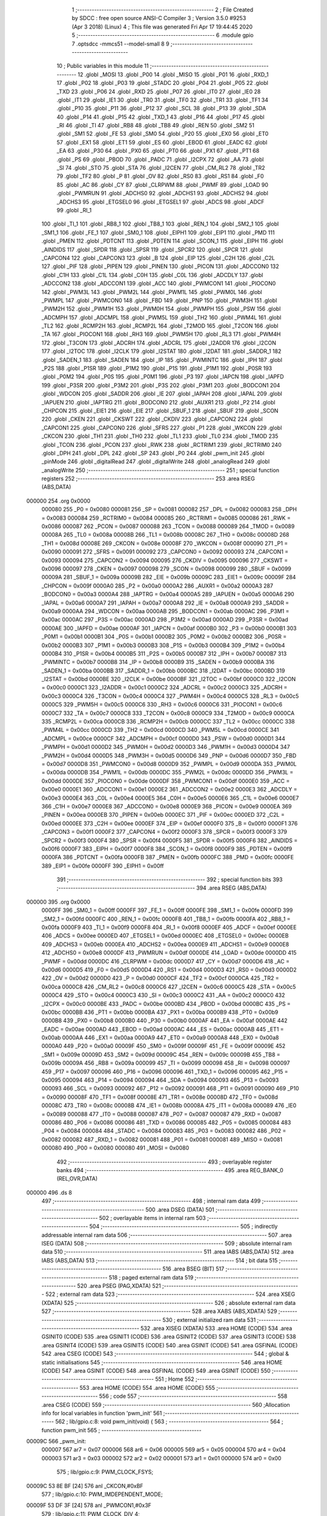                                       1 ;--------------------------------------------------------
                                      2 ; File Created by SDCC : free open source ANSI-C Compiler
                                      3 ; Version 3.5.0 #9253 (Apr  3 2018) (Linux)
                                      4 ; This file was generated Fri Apr 17 19:44:45 2020
                                      5 ;--------------------------------------------------------
                                      6 	.module gpio
                                      7 	.optsdcc -mmcs51 --model-small
                                      8 	
                                      9 ;--------------------------------------------------------
                                     10 ; Public variables in this module
                                     11 ;--------------------------------------------------------
                                     12 	.globl _MOSI
                                     13 	.globl _P00
                                     14 	.globl _MISO
                                     15 	.globl _P01
                                     16 	.globl _RXD_1
                                     17 	.globl _P02
                                     18 	.globl _P03
                                     19 	.globl _STADC
                                     20 	.globl _P04
                                     21 	.globl _P05
                                     22 	.globl _TXD
                                     23 	.globl _P06
                                     24 	.globl _RXD
                                     25 	.globl _P07
                                     26 	.globl _IT0
                                     27 	.globl _IE0
                                     28 	.globl _IT1
                                     29 	.globl _IE1
                                     30 	.globl _TR0
                                     31 	.globl _TF0
                                     32 	.globl _TR1
                                     33 	.globl _TF1
                                     34 	.globl _P10
                                     35 	.globl _P11
                                     36 	.globl _P12
                                     37 	.globl _SCL
                                     38 	.globl _P13
                                     39 	.globl _SDA
                                     40 	.globl _P14
                                     41 	.globl _P15
                                     42 	.globl _TXD_1
                                     43 	.globl _P16
                                     44 	.globl _P17
                                     45 	.globl _RI
                                     46 	.globl _TI
                                     47 	.globl _RB8
                                     48 	.globl _TB8
                                     49 	.globl _REN
                                     50 	.globl _SM2
                                     51 	.globl _SM1
                                     52 	.globl _FE
                                     53 	.globl _SM0
                                     54 	.globl _P20
                                     55 	.globl _EX0
                                     56 	.globl _ET0
                                     57 	.globl _EX1
                                     58 	.globl _ET1
                                     59 	.globl _ES
                                     60 	.globl _EBOD
                                     61 	.globl _EADC
                                     62 	.globl _EA
                                     63 	.globl _P30
                                     64 	.globl _PX0
                                     65 	.globl _PT0
                                     66 	.globl _PX1
                                     67 	.globl _PT1
                                     68 	.globl _PS
                                     69 	.globl _PBOD
                                     70 	.globl _PADC
                                     71 	.globl _I2CPX
                                     72 	.globl _AA
                                     73 	.globl _SI
                                     74 	.globl _STO
                                     75 	.globl _STA
                                     76 	.globl _I2CEN
                                     77 	.globl _CM_RL2
                                     78 	.globl _TR2
                                     79 	.globl _TF2
                                     80 	.globl _P
                                     81 	.globl _OV
                                     82 	.globl _RS0
                                     83 	.globl _RS1
                                     84 	.globl _F0
                                     85 	.globl _AC
                                     86 	.globl _CY
                                     87 	.globl _CLRPWM
                                     88 	.globl _PWMF
                                     89 	.globl _LOAD
                                     90 	.globl _PWMRUN
                                     91 	.globl _ADCHS0
                                     92 	.globl _ADCHS1
                                     93 	.globl _ADCHS2
                                     94 	.globl _ADCHS3
                                     95 	.globl _ETGSEL0
                                     96 	.globl _ETGSEL1
                                     97 	.globl _ADCS
                                     98 	.globl _ADCF
                                     99 	.globl _RI_1
                                    100 	.globl _TI_1
                                    101 	.globl _RB8_1
                                    102 	.globl _TB8_1
                                    103 	.globl _REN_1
                                    104 	.globl _SM2_1
                                    105 	.globl _SM1_1
                                    106 	.globl _FE_1
                                    107 	.globl _SM0_1
                                    108 	.globl _EIPH1
                                    109 	.globl _EIP1
                                    110 	.globl _PMD
                                    111 	.globl _PMEN
                                    112 	.globl _PDTCNT
                                    113 	.globl _PDTEN
                                    114 	.globl _SCON_1
                                    115 	.globl _EIPH
                                    116 	.globl _AINDIDS
                                    117 	.globl _SPDR
                                    118 	.globl _SPSR
                                    119 	.globl _SPCR2
                                    120 	.globl _SPCR
                                    121 	.globl _CAPCON4
                                    122 	.globl _CAPCON3
                                    123 	.globl _B
                                    124 	.globl _EIP
                                    125 	.globl _C2H
                                    126 	.globl _C2L
                                    127 	.globl _PIF
                                    128 	.globl _PIPEN
                                    129 	.globl _PINEN
                                    130 	.globl _PICON
                                    131 	.globl _ADCCON0
                                    132 	.globl _C1H
                                    133 	.globl _C1L
                                    134 	.globl _C0H
                                    135 	.globl _C0L
                                    136 	.globl _ADCDLY
                                    137 	.globl _ADCCON2
                                    138 	.globl _ADCCON1
                                    139 	.globl _ACC
                                    140 	.globl _PWMCON1
                                    141 	.globl _PIOCON0
                                    142 	.globl _PWM3L
                                    143 	.globl _PWM2L
                                    144 	.globl _PWM1L
                                    145 	.globl _PWM0L
                                    146 	.globl _PWMPL
                                    147 	.globl _PWMCON0
                                    148 	.globl _FBD
                                    149 	.globl _PNP
                                    150 	.globl _PWM3H
                                    151 	.globl _PWM2H
                                    152 	.globl _PWM1H
                                    153 	.globl _PWM0H
                                    154 	.globl _PWMPH
                                    155 	.globl _PSW
                                    156 	.globl _ADCMPH
                                    157 	.globl _ADCMPL
                                    158 	.globl _PWM5L
                                    159 	.globl _TH2
                                    160 	.globl _PWM4L
                                    161 	.globl _TL2
                                    162 	.globl _RCMP2H
                                    163 	.globl _RCMP2L
                                    164 	.globl _T2MOD
                                    165 	.globl _T2CON
                                    166 	.globl _TA
                                    167 	.globl _PIOCON1
                                    168 	.globl _RH3
                                    169 	.globl _PWM5H
                                    170 	.globl _RL3
                                    171 	.globl _PWM4H
                                    172 	.globl _T3CON
                                    173 	.globl _ADCRH
                                    174 	.globl _ADCRL
                                    175 	.globl _I2ADDR
                                    176 	.globl _I2CON
                                    177 	.globl _I2TOC
                                    178 	.globl _I2CLK
                                    179 	.globl _I2STAT
                                    180 	.globl _I2DAT
                                    181 	.globl _SADDR_1
                                    182 	.globl _SADEN_1
                                    183 	.globl _SADEN
                                    184 	.globl _IP
                                    185 	.globl _PWMINTC
                                    186 	.globl _IPH
                                    187 	.globl _P2S
                                    188 	.globl _P1SR
                                    189 	.globl _P1M2
                                    190 	.globl _P1S
                                    191 	.globl _P1M1
                                    192 	.globl _P0SR
                                    193 	.globl _P0M2
                                    194 	.globl _P0S
                                    195 	.globl _P0M1
                                    196 	.globl _P3
                                    197 	.globl _IAPCN
                                    198 	.globl _IAPFD
                                    199 	.globl _P3SR
                                    200 	.globl _P3M2
                                    201 	.globl _P3S
                                    202 	.globl _P3M1
                                    203 	.globl _BODCON1
                                    204 	.globl _WDCON
                                    205 	.globl _SADDR
                                    206 	.globl _IE
                                    207 	.globl _IAPAH
                                    208 	.globl _IAPAL
                                    209 	.globl _IAPUEN
                                    210 	.globl _IAPTRG
                                    211 	.globl _BODCON0
                                    212 	.globl _AUXR1
                                    213 	.globl _P2
                                    214 	.globl _CHPCON
                                    215 	.globl _EIE1
                                    216 	.globl _EIE
                                    217 	.globl _SBUF_1
                                    218 	.globl _SBUF
                                    219 	.globl _SCON
                                    220 	.globl _CKEN
                                    221 	.globl _CKSWT
                                    222 	.globl _CKDIV
                                    223 	.globl _CAPCON2
                                    224 	.globl _CAPCON1
                                    225 	.globl _CAPCON0
                                    226 	.globl _SFRS
                                    227 	.globl _P1
                                    228 	.globl _WKCON
                                    229 	.globl _CKCON
                                    230 	.globl _TH1
                                    231 	.globl _TH0
                                    232 	.globl _TL1
                                    233 	.globl _TL0
                                    234 	.globl _TMOD
                                    235 	.globl _TCON
                                    236 	.globl _PCON
                                    237 	.globl _RWK
                                    238 	.globl _RCTRIM1
                                    239 	.globl _RCTRIM0
                                    240 	.globl _DPH
                                    241 	.globl _DPL
                                    242 	.globl _SP
                                    243 	.globl _P0
                                    244 	.globl _pwm_init
                                    245 	.globl _pinMode
                                    246 	.globl _digitalRead
                                    247 	.globl _digitalWrite
                                    248 	.globl _analogRead
                                    249 	.globl _analogWrite
                                    250 ;--------------------------------------------------------
                                    251 ; special function registers
                                    252 ;--------------------------------------------------------
                                    253 	.area RSEG    (ABS,DATA)
      000000                        254 	.org 0x0000
                           000080   255 _P0	=	0x0080
                           000081   256 _SP	=	0x0081
                           000082   257 _DPL	=	0x0082
                           000083   258 _DPH	=	0x0083
                           000084   259 _RCTRIM0	=	0x0084
                           000085   260 _RCTRIM1	=	0x0085
                           000086   261 _RWK	=	0x0086
                           000087   262 _PCON	=	0x0087
                           000088   263 _TCON	=	0x0088
                           000089   264 _TMOD	=	0x0089
                           00008A   265 _TL0	=	0x008a
                           00008B   266 _TL1	=	0x008b
                           00008C   267 _TH0	=	0x008c
                           00008D   268 _TH1	=	0x008d
                           00008E   269 _CKCON	=	0x008e
                           00008F   270 _WKCON	=	0x008f
                           000090   271 _P1	=	0x0090
                           000091   272 _SFRS	=	0x0091
                           000092   273 _CAPCON0	=	0x0092
                           000093   274 _CAPCON1	=	0x0093
                           000094   275 _CAPCON2	=	0x0094
                           000095   276 _CKDIV	=	0x0095
                           000096   277 _CKSWT	=	0x0096
                           000097   278 _CKEN	=	0x0097
                           000098   279 _SCON	=	0x0098
                           000099   280 _SBUF	=	0x0099
                           00009A   281 _SBUF_1	=	0x009a
                           00009B   282 _EIE	=	0x009b
                           00009C   283 _EIE1	=	0x009c
                           00009F   284 _CHPCON	=	0x009f
                           0000A0   285 _P2	=	0x00a0
                           0000A2   286 _AUXR1	=	0x00a2
                           0000A3   287 _BODCON0	=	0x00a3
                           0000A4   288 _IAPTRG	=	0x00a4
                           0000A5   289 _IAPUEN	=	0x00a5
                           0000A6   290 _IAPAL	=	0x00a6
                           0000A7   291 _IAPAH	=	0x00a7
                           0000A8   292 _IE	=	0x00a8
                           0000A9   293 _SADDR	=	0x00a9
                           0000AA   294 _WDCON	=	0x00aa
                           0000AB   295 _BODCON1	=	0x00ab
                           0000AC   296 _P3M1	=	0x00ac
                           0000AC   297 _P3S	=	0x00ac
                           0000AD   298 _P3M2	=	0x00ad
                           0000AD   299 _P3SR	=	0x00ad
                           0000AE   300 _IAPFD	=	0x00ae
                           0000AF   301 _IAPCN	=	0x00af
                           0000B0   302 _P3	=	0x00b0
                           0000B1   303 _P0M1	=	0x00b1
                           0000B1   304 _P0S	=	0x00b1
                           0000B2   305 _P0M2	=	0x00b2
                           0000B2   306 _P0SR	=	0x00b2
                           0000B3   307 _P1M1	=	0x00b3
                           0000B3   308 _P1S	=	0x00b3
                           0000B4   309 _P1M2	=	0x00b4
                           0000B4   310 _P1SR	=	0x00b4
                           0000B5   311 _P2S	=	0x00b5
                           0000B7   312 _IPH	=	0x00b7
                           0000B7   313 _PWMINTC	=	0x00b7
                           0000B8   314 _IP	=	0x00b8
                           0000B9   315 _SADEN	=	0x00b9
                           0000BA   316 _SADEN_1	=	0x00ba
                           0000BB   317 _SADDR_1	=	0x00bb
                           0000BC   318 _I2DAT	=	0x00bc
                           0000BD   319 _I2STAT	=	0x00bd
                           0000BE   320 _I2CLK	=	0x00be
                           0000BF   321 _I2TOC	=	0x00bf
                           0000C0   322 _I2CON	=	0x00c0
                           0000C1   323 _I2ADDR	=	0x00c1
                           0000C2   324 _ADCRL	=	0x00c2
                           0000C3   325 _ADCRH	=	0x00c3
                           0000C4   326 _T3CON	=	0x00c4
                           0000C4   327 _PWM4H	=	0x00c4
                           0000C5   328 _RL3	=	0x00c5
                           0000C5   329 _PWM5H	=	0x00c5
                           0000C6   330 _RH3	=	0x00c6
                           0000C6   331 _PIOCON1	=	0x00c6
                           0000C7   332 _TA	=	0x00c7
                           0000C8   333 _T2CON	=	0x00c8
                           0000C9   334 _T2MOD	=	0x00c9
                           0000CA   335 _RCMP2L	=	0x00ca
                           0000CB   336 _RCMP2H	=	0x00cb
                           0000CC   337 _TL2	=	0x00cc
                           0000CC   338 _PWM4L	=	0x00cc
                           0000CD   339 _TH2	=	0x00cd
                           0000CD   340 _PWM5L	=	0x00cd
                           0000CE   341 _ADCMPL	=	0x00ce
                           0000CF   342 _ADCMPH	=	0x00cf
                           0000D0   343 _PSW	=	0x00d0
                           0000D1   344 _PWMPH	=	0x00d1
                           0000D2   345 _PWM0H	=	0x00d2
                           0000D3   346 _PWM1H	=	0x00d3
                           0000D4   347 _PWM2H	=	0x00d4
                           0000D5   348 _PWM3H	=	0x00d5
                           0000D6   349 _PNP	=	0x00d6
                           0000D7   350 _FBD	=	0x00d7
                           0000D8   351 _PWMCON0	=	0x00d8
                           0000D9   352 _PWMPL	=	0x00d9
                           0000DA   353 _PWM0L	=	0x00da
                           0000DB   354 _PWM1L	=	0x00db
                           0000DC   355 _PWM2L	=	0x00dc
                           0000DD   356 _PWM3L	=	0x00dd
                           0000DE   357 _PIOCON0	=	0x00de
                           0000DF   358 _PWMCON1	=	0x00df
                           0000E0   359 _ACC	=	0x00e0
                           0000E1   360 _ADCCON1	=	0x00e1
                           0000E2   361 _ADCCON2	=	0x00e2
                           0000E3   362 _ADCDLY	=	0x00e3
                           0000E4   363 _C0L	=	0x00e4
                           0000E5   364 _C0H	=	0x00e5
                           0000E6   365 _C1L	=	0x00e6
                           0000E7   366 _C1H	=	0x00e7
                           0000E8   367 _ADCCON0	=	0x00e8
                           0000E9   368 _PICON	=	0x00e9
                           0000EA   369 _PINEN	=	0x00ea
                           0000EB   370 _PIPEN	=	0x00eb
                           0000EC   371 _PIF	=	0x00ec
                           0000ED   372 _C2L	=	0x00ed
                           0000EE   373 _C2H	=	0x00ee
                           0000EF   374 _EIP	=	0x00ef
                           0000F0   375 _B	=	0x00f0
                           0000F1   376 _CAPCON3	=	0x00f1
                           0000F2   377 _CAPCON4	=	0x00f2
                           0000F3   378 _SPCR	=	0x00f3
                           0000F3   379 _SPCR2	=	0x00f3
                           0000F4   380 _SPSR	=	0x00f4
                           0000F5   381 _SPDR	=	0x00f5
                           0000F6   382 _AINDIDS	=	0x00f6
                           0000F7   383 _EIPH	=	0x00f7
                           0000F8   384 _SCON_1	=	0x00f8
                           0000F9   385 _PDTEN	=	0x00f9
                           0000FA   386 _PDTCNT	=	0x00fa
                           0000FB   387 _PMEN	=	0x00fb
                           0000FC   388 _PMD	=	0x00fc
                           0000FE   389 _EIP1	=	0x00fe
                           0000FF   390 _EIPH1	=	0x00ff
                                    391 ;--------------------------------------------------------
                                    392 ; special function bits
                                    393 ;--------------------------------------------------------
                                    394 	.area RSEG    (ABS,DATA)
      000000                        395 	.org 0x0000
                           0000FF   396 _SM0_1	=	0x00ff
                           0000FF   397 _FE_1	=	0x00ff
                           0000FE   398 _SM1_1	=	0x00fe
                           0000FD   399 _SM2_1	=	0x00fd
                           0000FC   400 _REN_1	=	0x00fc
                           0000FB   401 _TB8_1	=	0x00fb
                           0000FA   402 _RB8_1	=	0x00fa
                           0000F9   403 _TI_1	=	0x00f9
                           0000F8   404 _RI_1	=	0x00f8
                           0000EF   405 _ADCF	=	0x00ef
                           0000EE   406 _ADCS	=	0x00ee
                           0000ED   407 _ETGSEL1	=	0x00ed
                           0000EC   408 _ETGSEL0	=	0x00ec
                           0000EB   409 _ADCHS3	=	0x00eb
                           0000EA   410 _ADCHS2	=	0x00ea
                           0000E9   411 _ADCHS1	=	0x00e9
                           0000E8   412 _ADCHS0	=	0x00e8
                           0000DF   413 _PWMRUN	=	0x00df
                           0000DE   414 _LOAD	=	0x00de
                           0000DD   415 _PWMF	=	0x00dd
                           0000DC   416 _CLRPWM	=	0x00dc
                           0000D7   417 _CY	=	0x00d7
                           0000D6   418 _AC	=	0x00d6
                           0000D5   419 _F0	=	0x00d5
                           0000D4   420 _RS1	=	0x00d4
                           0000D3   421 _RS0	=	0x00d3
                           0000D2   422 _OV	=	0x00d2
                           0000D0   423 _P	=	0x00d0
                           0000CF   424 _TF2	=	0x00cf
                           0000CA   425 _TR2	=	0x00ca
                           0000C8   426 _CM_RL2	=	0x00c8
                           0000C6   427 _I2CEN	=	0x00c6
                           0000C5   428 _STA	=	0x00c5
                           0000C4   429 _STO	=	0x00c4
                           0000C3   430 _SI	=	0x00c3
                           0000C2   431 _AA	=	0x00c2
                           0000C0   432 _I2CPX	=	0x00c0
                           0000BE   433 _PADC	=	0x00be
                           0000BD   434 _PBOD	=	0x00bd
                           0000BC   435 _PS	=	0x00bc
                           0000BB   436 _PT1	=	0x00bb
                           0000BA   437 _PX1	=	0x00ba
                           0000B9   438 _PT0	=	0x00b9
                           0000B8   439 _PX0	=	0x00b8
                           0000B0   440 _P30	=	0x00b0
                           0000AF   441 _EA	=	0x00af
                           0000AE   442 _EADC	=	0x00ae
                           0000AD   443 _EBOD	=	0x00ad
                           0000AC   444 _ES	=	0x00ac
                           0000AB   445 _ET1	=	0x00ab
                           0000AA   446 _EX1	=	0x00aa
                           0000A9   447 _ET0	=	0x00a9
                           0000A8   448 _EX0	=	0x00a8
                           0000A0   449 _P20	=	0x00a0
                           00009F   450 _SM0	=	0x009f
                           00009F   451 _FE	=	0x009f
                           00009E   452 _SM1	=	0x009e
                           00009D   453 _SM2	=	0x009d
                           00009C   454 _REN	=	0x009c
                           00009B   455 _TB8	=	0x009b
                           00009A   456 _RB8	=	0x009a
                           000099   457 _TI	=	0x0099
                           000098   458 _RI	=	0x0098
                           000097   459 _P17	=	0x0097
                           000096   460 _P16	=	0x0096
                           000096   461 _TXD_1	=	0x0096
                           000095   462 _P15	=	0x0095
                           000094   463 _P14	=	0x0094
                           000094   464 _SDA	=	0x0094
                           000093   465 _P13	=	0x0093
                           000093   466 _SCL	=	0x0093
                           000092   467 _P12	=	0x0092
                           000091   468 _P11	=	0x0091
                           000090   469 _P10	=	0x0090
                           00008F   470 _TF1	=	0x008f
                           00008E   471 _TR1	=	0x008e
                           00008D   472 _TF0	=	0x008d
                           00008C   473 _TR0	=	0x008c
                           00008B   474 _IE1	=	0x008b
                           00008A   475 _IT1	=	0x008a
                           000089   476 _IE0	=	0x0089
                           000088   477 _IT0	=	0x0088
                           000087   478 _P07	=	0x0087
                           000087   479 _RXD	=	0x0087
                           000086   480 _P06	=	0x0086
                           000086   481 _TXD	=	0x0086
                           000085   482 _P05	=	0x0085
                           000084   483 _P04	=	0x0084
                           000084   484 _STADC	=	0x0084
                           000083   485 _P03	=	0x0083
                           000082   486 _P02	=	0x0082
                           000082   487 _RXD_1	=	0x0082
                           000081   488 _P01	=	0x0081
                           000081   489 _MISO	=	0x0081
                           000080   490 _P00	=	0x0080
                           000080   491 _MOSI	=	0x0080
                                    492 ;--------------------------------------------------------
                                    493 ; overlayable register banks
                                    494 ;--------------------------------------------------------
                                    495 	.area REG_BANK_0	(REL,OVR,DATA)
      000000                        496 	.ds 8
                                    497 ;--------------------------------------------------------
                                    498 ; internal ram data
                                    499 ;--------------------------------------------------------
                                    500 	.area DSEG    (DATA)
                                    501 ;--------------------------------------------------------
                                    502 ; overlayable items in internal ram 
                                    503 ;--------------------------------------------------------
                                    504 ;--------------------------------------------------------
                                    505 ; indirectly addressable internal ram data
                                    506 ;--------------------------------------------------------
                                    507 	.area ISEG    (DATA)
                                    508 ;--------------------------------------------------------
                                    509 ; absolute internal ram data
                                    510 ;--------------------------------------------------------
                                    511 	.area IABS    (ABS,DATA)
                                    512 	.area IABS    (ABS,DATA)
                                    513 ;--------------------------------------------------------
                                    514 ; bit data
                                    515 ;--------------------------------------------------------
                                    516 	.area BSEG    (BIT)
                                    517 ;--------------------------------------------------------
                                    518 ; paged external ram data
                                    519 ;--------------------------------------------------------
                                    520 	.area PSEG    (PAG,XDATA)
                                    521 ;--------------------------------------------------------
                                    522 ; external ram data
                                    523 ;--------------------------------------------------------
                                    524 	.area XSEG    (XDATA)
                                    525 ;--------------------------------------------------------
                                    526 ; absolute external ram data
                                    527 ;--------------------------------------------------------
                                    528 	.area XABS    (ABS,XDATA)
                                    529 ;--------------------------------------------------------
                                    530 ; external initialized ram data
                                    531 ;--------------------------------------------------------
                                    532 	.area XISEG   (XDATA)
                                    533 	.area HOME    (CODE)
                                    534 	.area GSINIT0 (CODE)
                                    535 	.area GSINIT1 (CODE)
                                    536 	.area GSINIT2 (CODE)
                                    537 	.area GSINIT3 (CODE)
                                    538 	.area GSINIT4 (CODE)
                                    539 	.area GSINIT5 (CODE)
                                    540 	.area GSINIT  (CODE)
                                    541 	.area GSFINAL (CODE)
                                    542 	.area CSEG    (CODE)
                                    543 ;--------------------------------------------------------
                                    544 ; global & static initialisations
                                    545 ;--------------------------------------------------------
                                    546 	.area HOME    (CODE)
                                    547 	.area GSINIT  (CODE)
                                    548 	.area GSFINAL (CODE)
                                    549 	.area GSINIT  (CODE)
                                    550 ;--------------------------------------------------------
                                    551 ; Home
                                    552 ;--------------------------------------------------------
                                    553 	.area HOME    (CODE)
                                    554 	.area HOME    (CODE)
                                    555 ;--------------------------------------------------------
                                    556 ; code
                                    557 ;--------------------------------------------------------
                                    558 	.area CSEG    (CODE)
                                    559 ;------------------------------------------------------------
                                    560 ;Allocation info for local variables in function 'pwm_init'
                                    561 ;------------------------------------------------------------
                                    562 ;	lib/gpio.c:8: void pwm_init(void) {
                                    563 ;	-----------------------------------------
                                    564 ;	 function pwm_init
                                    565 ;	-----------------------------------------
      00009C                        566 _pwm_init:
                           000007   567 	ar7 = 0x07
                           000006   568 	ar6 = 0x06
                           000005   569 	ar5 = 0x05
                           000004   570 	ar4 = 0x04
                           000003   571 	ar3 = 0x03
                           000002   572 	ar2 = 0x02
                           000001   573 	ar1 = 0x01
                           000000   574 	ar0 = 0x00
                                    575 ;	lib/gpio.c:9: PWM_CLOCK_FSYS;
      00009C 53 8E BF         [24]  576 	anl	_CKCON,#0xBF
                                    577 ;	lib/gpio.c:10: PWM_IMDEPENDENT_MODE;
      00009F 53 DF 3F         [24]  578 	anl	_PWMCON1,#0x3F
                                    579 ;	lib/gpio.c:11: PWM_CLOCK_DIV_4;
      0000A2 43 DF 02         [24]  580 	orl	_PWMCON1,#0x02
      0000A5 53 DF FA         [24]  581 	anl	_PWMCON1,#0xFA
                                    582 ;	lib/gpio.c:12: PWMPH = 0x07;
      0000A8 75 D1 07         [24]  583 	mov	_PWMPH,#0x07
                                    584 ;	lib/gpio.c:13: PWMPL = 0xCF;
      0000AB 75 D9 CF         [24]  585 	mov	_PWMPL,#0xCF
                                    586 ;	lib/gpio.c:14: set_LOAD;
      0000AE D2 DE            [12]  587 	setb	_LOAD
      0000B0 22               [24]  588 	ret
                                    589 ;------------------------------------------------------------
                                    590 ;Allocation info for local variables in function 'pinMode'
                                    591 ;------------------------------------------------------------
                                    592 ;mode                      Allocated to stack - _bp -3
                                    593 ;pin                       Allocated to registers r7 
                                    594 ;------------------------------------------------------------
                                    595 ;	lib/gpio.c:17: void pinMode(byte pin, byte mode) {
                                    596 ;	-----------------------------------------
                                    597 ;	 function pinMode
                                    598 ;	-----------------------------------------
      0000B1                        599 _pinMode:
      0000B1 C0 0D            [24]  600 	push	_bp
      0000B3 85 81 0D         [24]  601 	mov	_bp,sp
                                    602 ;	lib/gpio.c:18: if (GPIO_PORT(pin) == 0) {
      0000B6 E5 82            [12]  603 	mov	a,dpl
      0000B8 FF               [12]  604 	mov	r7,a
      0000B9 54 03            [12]  605 	anl	a,#0x03
      0000BB 60 03            [24]  606 	jz	00207$
      0000BD 02 02 4C         [24]  607 	ljmp	00125$
      0000C0                        608 00207$:
                                    609 ;	lib/gpio.c:19: bitWrite(P0M2, (GPIO_PIN(pin)), (mode & 1));
      0000C0 E5 0D            [12]  610 	mov	a,_bp
      0000C2 24 FD            [12]  611 	add	a,#0xfd
      0000C4 F8               [12]  612 	mov	r0,a
      0000C5 E6               [12]  613 	mov	a,@r0
      0000C6 30 E0 1B         [24]  614 	jnb	acc.0,00102$
      0000C9 EF               [12]  615 	mov	a,r7
      0000CA 03               [12]  616 	rr	a
      0000CB 03               [12]  617 	rr	a
      0000CC 54 3F            [12]  618 	anl	a,#0x3F
      0000CE FE               [12]  619 	mov	r6,a
      0000CF 74 07            [12]  620 	mov	a,#0x07
      0000D1 5E               [12]  621 	anl	a,r6
      0000D2 F5 F0            [12]  622 	mov	b,a
      0000D4 05 F0            [12]  623 	inc	b
      0000D6 74 01            [12]  624 	mov	a,#0x01
      0000D8 80 02            [24]  625 	sjmp	00211$
      0000DA                        626 00209$:
      0000DA 25 E0            [12]  627 	add	a,acc
      0000DC                        628 00211$:
      0000DC D5 F0 FB         [24]  629 	djnz	b,00209$
      0000DF FE               [12]  630 	mov	r6,a
      0000E0 42 B2            [12]  631 	orl	_P0M2,a
      0000E2 80 1A            [24]  632 	sjmp	00103$
      0000E4                        633 00102$:
      0000E4 EF               [12]  634 	mov	a,r7
      0000E5 03               [12]  635 	rr	a
      0000E6 03               [12]  636 	rr	a
      0000E7 54 3F            [12]  637 	anl	a,#0x3F
      0000E9 FE               [12]  638 	mov	r6,a
      0000EA 74 07            [12]  639 	mov	a,#0x07
      0000EC 5E               [12]  640 	anl	a,r6
      0000ED F5 F0            [12]  641 	mov	b,a
      0000EF 05 F0            [12]  642 	inc	b
      0000F1 74 01            [12]  643 	mov	a,#0x01
      0000F3 80 02            [24]  644 	sjmp	00214$
      0000F5                        645 00212$:
      0000F5 25 E0            [12]  646 	add	a,acc
      0000F7                        647 00214$:
      0000F7 D5 F0 FB         [24]  648 	djnz	b,00212$
      0000FA F4               [12]  649 	cpl	a
      0000FB FE               [12]  650 	mov	r6,a
      0000FC 52 B2            [12]  651 	anl	_P0M2,a
      0000FE                        652 00103$:
                                    653 ;	lib/gpio.c:20: bitWrite(P0M1, (GPIO_PIN(pin)), ((mode >> 1) & 1));
      0000FE E5 0D            [12]  654 	mov	a,_bp
      000100 24 FD            [12]  655 	add	a,#0xfd
      000102 F8               [12]  656 	mov	r0,a
      000103 E6               [12]  657 	mov	a,@r0
      000104 03               [12]  658 	rr	a
      000105 54 01            [12]  659 	anl	a,#0x01
      000107 FE               [12]  660 	mov	r6,a
      000108 60 1B            [24]  661 	jz	00105$
      00010A EF               [12]  662 	mov	a,r7
      00010B 03               [12]  663 	rr	a
      00010C 03               [12]  664 	rr	a
      00010D 54 3F            [12]  665 	anl	a,#0x3F
      00010F FE               [12]  666 	mov	r6,a
      000110 74 07            [12]  667 	mov	a,#0x07
      000112 5E               [12]  668 	anl	a,r6
      000113 F5 F0            [12]  669 	mov	b,a
      000115 05 F0            [12]  670 	inc	b
      000117 74 01            [12]  671 	mov	a,#0x01
      000119 80 02            [24]  672 	sjmp	00218$
      00011B                        673 00216$:
      00011B 25 E0            [12]  674 	add	a,acc
      00011D                        675 00218$:
      00011D D5 F0 FB         [24]  676 	djnz	b,00216$
      000120 FE               [12]  677 	mov	r6,a
      000121 42 B1            [12]  678 	orl	_P0M1,a
      000123 80 1A            [24]  679 	sjmp	00106$
      000125                        680 00105$:
      000125 EF               [12]  681 	mov	a,r7
      000126 03               [12]  682 	rr	a
      000127 03               [12]  683 	rr	a
      000128 54 3F            [12]  684 	anl	a,#0x3F
      00012A FE               [12]  685 	mov	r6,a
      00012B 74 07            [12]  686 	mov	a,#0x07
      00012D 5E               [12]  687 	anl	a,r6
      00012E F5 F0            [12]  688 	mov	b,a
      000130 05 F0            [12]  689 	inc	b
      000132 74 01            [12]  690 	mov	a,#0x01
      000134 80 02            [24]  691 	sjmp	00221$
      000136                        692 00219$:
      000136 25 E0            [12]  693 	add	a,acc
      000138                        694 00221$:
      000138 D5 F0 FB         [24]  695 	djnz	b,00219$
      00013B F4               [12]  696 	cpl	a
      00013C FE               [12]  697 	mov	r6,a
      00013D 52 B1            [12]  698 	anl	_P0M1,a
      00013F                        699 00106$:
                                    700 ;	lib/gpio.c:21: if (GPIO_PWM(pin)) {
      00013F 74 80            [12]  701 	mov	a,#0x80
      000141 5F               [12]  702 	anl	a,r7
      000142 FE               [12]  703 	mov	r6,a
      000143 BE 80 02         [24]  704 	cjne	r6,#0x80,00222$
      000146 80 03            [24]  705 	sjmp	00223$
      000148                        706 00222$:
      000148 02 01 D2         [24]  707 	ljmp	00122$
      00014B                        708 00223$:
                                    709 ;	lib/gpio.c:22: switch (GPIO_PIN(pin)) {
      00014B EF               [12]  710 	mov	a,r7
      00014C 03               [12]  711 	rr	a
      00014D 03               [12]  712 	rr	a
      00014E 54 07            [12]  713 	anl	a,#(0x3F&0x07)
      000150 FE               [12]  714 	mov	r6,a
      000151 24 FA            [12]  715 	add	a,#0xff - 0x05
      000153 50 03            [24]  716 	jnc	00224$
      000155 02 02 4C         [24]  717 	ljmp	00125$
      000158                        718 00224$:
      000158 EE               [12]  719 	mov	a,r6
      000159 2E               [12]  720 	add	a,r6
      00015A 2E               [12]  721 	add	a,r6
      00015B 90 01 5F         [24]  722 	mov	dptr,#00225$
      00015E 73               [24]  723 	jmp	@a+dptr
      00015F                        724 00225$:
      00015F 02 01 71         [24]  725 	ljmp	00107$
      000162 02 01 77         [24]  726 	ljmp	00108$
      000165 02 01 CF         [24]  727 	ljmp	00112$
      000168 02 01 7D         [24]  728 	ljmp	00109$
      00016B 02 01 83         [24]  729 	ljmp	00110$
      00016E 02 01 A9         [24]  730 	ljmp	00111$
                                    731 ;	lib/gpio.c:23: case 0:
      000171                        732 00107$:
                                    733 ;	lib/gpio.c:24: PWM3_P00_OUTPUT_ENABLE;
      000171 43 DE 08         [24]  734 	orl	_PIOCON0,#0x08
                                    735 ;	lib/gpio.c:25: break;
      000174 02 02 4C         [24]  736 	ljmp	00125$
                                    737 ;	lib/gpio.c:26: case 1:
      000177                        738 00108$:
                                    739 ;	lib/gpio.c:27: PWM4_P01_OUTPUT_ENABLE;
      000177 43 DE 10         [24]  740 	orl	_PIOCON0,#0x10
                                    741 ;	lib/gpio.c:28: break;
      00017A 02 02 4C         [24]  742 	ljmp	00125$
                                    743 ;	lib/gpio.c:29: case 3:
      00017D                        744 00109$:
                                    745 ;	lib/gpio.c:30: PWM5_P03_OUTPUT_ENABLE;
      00017D 43 DE 20         [24]  746 	orl	_PIOCON0,#0x20
                                    747 ;	lib/gpio.c:31: break;
      000180 02 02 4C         [24]  748 	ljmp	00125$
                                    749 ;	lib/gpio.c:32: case 4:
      000183                        750 00110$:
                                    751 ;	lib/gpio.c:33: PWM3_P04_OUTPUT_ENABLE;
      000183 A2 AF            [12]  752 	mov	c,_EA
      000185 E4               [12]  753 	clr	a
      000186 33               [12]  754 	rlc	a
      000187 F5 08            [12]  755 	mov	_BIT_TMP,a
      000189 C2 AF            [12]  756 	clr	_EA
      00018B 75 C7 AA         [24]  757 	mov	_TA,#0xAA
      00018E 75 C7 55         [24]  758 	mov	_TA,#0x55
      000191 43 91 01         [24]  759 	orl	_SFRS,#0x01
      000194 43 C6 08         [24]  760 	orl	_PIOCON1,#0x08
      000197 75 C7 AA         [24]  761 	mov	_TA,#0xAA
      00019A 75 C7 55         [24]  762 	mov	_TA,#0x55
      00019D 53 91 FE         [24]  763 	anl	_SFRS,#0xFE
      0001A0 E5 08            [12]  764 	mov	a,_BIT_TMP
      0001A2 24 FF            [12]  765 	add	a,#0xff
      0001A4 92 AF            [24]  766 	mov	_EA,c
                                    767 ;	lib/gpio.c:34: break;
      0001A6 02 02 4C         [24]  768 	ljmp	00125$
                                    769 ;	lib/gpio.c:35: case 5:
      0001A9                        770 00111$:
                                    771 ;	lib/gpio.c:36: PWM2_P05_OUTPUT_ENABLE;
      0001A9 A2 AF            [12]  772 	mov	c,_EA
      0001AB E4               [12]  773 	clr	a
      0001AC 33               [12]  774 	rlc	a
      0001AD F5 08            [12]  775 	mov	_BIT_TMP,a
      0001AF C2 AF            [12]  776 	clr	_EA
      0001B1 75 C7 AA         [24]  777 	mov	_TA,#0xAA
      0001B4 75 C7 55         [24]  778 	mov	_TA,#0x55
      0001B7 43 91 01         [24]  779 	orl	_SFRS,#0x01
      0001BA 43 C6 04         [24]  780 	orl	_PIOCON1,#0x04
      0001BD 75 C7 AA         [24]  781 	mov	_TA,#0xAA
      0001C0 75 C7 55         [24]  782 	mov	_TA,#0x55
      0001C3 53 91 FE         [24]  783 	anl	_SFRS,#0xFE
      0001C6 E5 08            [12]  784 	mov	a,_BIT_TMP
      0001C8 24 FF            [12]  785 	add	a,#0xff
      0001CA 92 AF            [24]  786 	mov	_EA,c
                                    787 ;	lib/gpio.c:37: break;
      0001CC 02 02 4C         [24]  788 	ljmp	00125$
                                    789 ;	lib/gpio.c:38: default:
      0001CF                        790 00112$:
                                    791 ;	lib/gpio.c:40: }
      0001CF 02 02 4C         [24]  792 	ljmp	00125$
      0001D2                        793 00122$:
                                    794 ;	lib/gpio.c:42: switch (GPIO_PIN(pin)) {
      0001D2 EF               [12]  795 	mov	a,r7
      0001D3 03               [12]  796 	rr	a
      0001D4 03               [12]  797 	rr	a
      0001D5 54 07            [12]  798 	anl	a,#(0x3F&0x07)
      0001D7 FE               [12]  799 	mov	r6,a
      0001D8 24 FA            [12]  800 	add	a,#0xff - 0x05
      0001DA 40 70            [24]  801 	jc	00125$
      0001DC EE               [12]  802 	mov	a,r6
      0001DD 2E               [12]  803 	add	a,r6
      0001DE 2E               [12]  804 	add	a,r6
      0001DF 90 01 E3         [24]  805 	mov	dptr,#00227$
      0001E2 73               [24]  806 	jmp	@a+dptr
      0001E3                        807 00227$:
      0001E3 02 01 F5         [24]  808 	ljmp	00114$
      0001E6 02 01 FA         [24]  809 	ljmp	00115$
      0001E9 02 02 4C         [24]  810 	ljmp	00119$
      0001EC 02 01 FF         [24]  811 	ljmp	00116$
      0001EF 02 02 04         [24]  812 	ljmp	00117$
      0001F2 02 02 29         [24]  813 	ljmp	00118$
                                    814 ;	lib/gpio.c:43: case 0:
      0001F5                        815 00114$:
                                    816 ;	lib/gpio.c:44: PWM3_P00_OUTPUT_DISABLE;
      0001F5 53 DE F7         [24]  817 	anl	_PIOCON0,#0xF7
                                    818 ;	lib/gpio.c:45: break;
                                    819 ;	lib/gpio.c:46: case 1:
      0001F8 80 52            [24]  820 	sjmp	00125$
      0001FA                        821 00115$:
                                    822 ;	lib/gpio.c:47: PWM4_P01_OUTPUT_DISABLE;
      0001FA 53 DE EF         [24]  823 	anl	_PIOCON0,#0xEF
                                    824 ;	lib/gpio.c:48: break;
                                    825 ;	lib/gpio.c:49: case 3:
      0001FD 80 4D            [24]  826 	sjmp	00125$
      0001FF                        827 00116$:
                                    828 ;	lib/gpio.c:50: PWM5_P03_OUTPUT_DISABLE;
      0001FF 53 DE DF         [24]  829 	anl	_PIOCON0,#0xDF
                                    830 ;	lib/gpio.c:51: break;
                                    831 ;	lib/gpio.c:52: case 4:
      000202 80 48            [24]  832 	sjmp	00125$
      000204                        833 00117$:
                                    834 ;	lib/gpio.c:53: PWM3_P04_OUTPUT_DISABLE;
      000204 A2 AF            [12]  835 	mov	c,_EA
      000206 E4               [12]  836 	clr	a
      000207 33               [12]  837 	rlc	a
      000208 F5 08            [12]  838 	mov	_BIT_TMP,a
      00020A C2 AF            [12]  839 	clr	_EA
      00020C 75 C7 AA         [24]  840 	mov	_TA,#0xAA
      00020F 75 C7 55         [24]  841 	mov	_TA,#0x55
      000212 43 91 01         [24]  842 	orl	_SFRS,#0x01
      000215 53 C6 F7         [24]  843 	anl	_PIOCON1,#0xF7
      000218 75 C7 AA         [24]  844 	mov	_TA,#0xAA
      00021B 75 C7 55         [24]  845 	mov	_TA,#0x55
      00021E 53 91 FE         [24]  846 	anl	_SFRS,#0xFE
      000221 E5 08            [12]  847 	mov	a,_BIT_TMP
      000223 24 FF            [12]  848 	add	a,#0xff
      000225 92 AF            [24]  849 	mov	_EA,c
                                    850 ;	lib/gpio.c:54: break;
                                    851 ;	lib/gpio.c:55: case 5:
      000227 80 23            [24]  852 	sjmp	00125$
      000229                        853 00118$:
                                    854 ;	lib/gpio.c:56: PWM2_P05_OUTPUT_DISABLE;
      000229 A2 AF            [12]  855 	mov	c,_EA
      00022B E4               [12]  856 	clr	a
      00022C 33               [12]  857 	rlc	a
      00022D F5 08            [12]  858 	mov	_BIT_TMP,a
      00022F C2 AF            [12]  859 	clr	_EA
      000231 75 C7 AA         [24]  860 	mov	_TA,#0xAA
      000234 75 C7 55         [24]  861 	mov	_TA,#0x55
      000237 43 91 01         [24]  862 	orl	_SFRS,#0x01
      00023A 53 C6 FB         [24]  863 	anl	_PIOCON1,#0xFB
      00023D 75 C7 AA         [24]  864 	mov	_TA,#0xAA
      000240 75 C7 55         [24]  865 	mov	_TA,#0x55
      000243 53 91 FE         [24]  866 	anl	_SFRS,#0xFE
      000246 E5 08            [12]  867 	mov	a,_BIT_TMP
      000248 24 FF            [12]  868 	add	a,#0xff
      00024A 92 AF            [24]  869 	mov	_EA,c
                                    870 ;	lib/gpio.c:57: break;
                                    871 ;	lib/gpio.c:58: default:
                                    872 ;	lib/gpio.c:60: }
      00024C                        873 00119$:
      00024C                        874 00125$:
                                    875 ;	lib/gpio.c:63: if (GPIO_PORT(pin) == 1) {
      00024C 74 03            [12]  876 	mov	a,#0x03
      00024E 5F               [12]  877 	anl	a,r7
      00024F FE               [12]  878 	mov	r6,a
      000250 BE 01 02         [24]  879 	cjne	r6,#0x01,00228$
      000253 80 03            [24]  880 	sjmp	00229$
      000255                        881 00228$:
      000255 02 03 E4         [24]  882 	ljmp	00150$
      000258                        883 00229$:
                                    884 ;	lib/gpio.c:64: bitWrite(P1M2, (GPIO_PIN(pin)), (mode & 1));
      000258 E5 0D            [12]  885 	mov	a,_bp
      00025A 24 FD            [12]  886 	add	a,#0xfd
      00025C F8               [12]  887 	mov	r0,a
      00025D E6               [12]  888 	mov	a,@r0
      00025E 30 E0 1B         [24]  889 	jnb	acc.0,00127$
      000261 EF               [12]  890 	mov	a,r7
      000262 03               [12]  891 	rr	a
      000263 03               [12]  892 	rr	a
      000264 54 3F            [12]  893 	anl	a,#0x3F
      000266 FE               [12]  894 	mov	r6,a
      000267 74 07            [12]  895 	mov	a,#0x07
      000269 5E               [12]  896 	anl	a,r6
      00026A F5 F0            [12]  897 	mov	b,a
      00026C 05 F0            [12]  898 	inc	b
      00026E 74 01            [12]  899 	mov	a,#0x01
      000270 80 02            [24]  900 	sjmp	00233$
      000272                        901 00231$:
      000272 25 E0            [12]  902 	add	a,acc
      000274                        903 00233$:
      000274 D5 F0 FB         [24]  904 	djnz	b,00231$
      000277 FE               [12]  905 	mov	r6,a
      000278 42 B4            [12]  906 	orl	_P1M2,a
      00027A 80 1A            [24]  907 	sjmp	00128$
      00027C                        908 00127$:
      00027C EF               [12]  909 	mov	a,r7
      00027D 03               [12]  910 	rr	a
      00027E 03               [12]  911 	rr	a
      00027F 54 3F            [12]  912 	anl	a,#0x3F
      000281 FE               [12]  913 	mov	r6,a
      000282 74 07            [12]  914 	mov	a,#0x07
      000284 5E               [12]  915 	anl	a,r6
      000285 F5 F0            [12]  916 	mov	b,a
      000287 05 F0            [12]  917 	inc	b
      000289 74 01            [12]  918 	mov	a,#0x01
      00028B 80 02            [24]  919 	sjmp	00236$
      00028D                        920 00234$:
      00028D 25 E0            [12]  921 	add	a,acc
      00028F                        922 00236$:
      00028F D5 F0 FB         [24]  923 	djnz	b,00234$
      000292 F4               [12]  924 	cpl	a
      000293 FE               [12]  925 	mov	r6,a
      000294 52 B4            [12]  926 	anl	_P1M2,a
      000296                        927 00128$:
                                    928 ;	lib/gpio.c:65: bitWrite(P1M1, (GPIO_PIN(pin)), ((mode >> 1) & 1));
      000296 E5 0D            [12]  929 	mov	a,_bp
      000298 24 FD            [12]  930 	add	a,#0xfd
      00029A F8               [12]  931 	mov	r0,a
      00029B E6               [12]  932 	mov	a,@r0
      00029C 03               [12]  933 	rr	a
      00029D 54 01            [12]  934 	anl	a,#0x01
      00029F FE               [12]  935 	mov	r6,a
      0002A0 60 1B            [24]  936 	jz	00130$
      0002A2 EF               [12]  937 	mov	a,r7
      0002A3 03               [12]  938 	rr	a
      0002A4 03               [12]  939 	rr	a
      0002A5 54 3F            [12]  940 	anl	a,#0x3F
      0002A7 FE               [12]  941 	mov	r6,a
      0002A8 74 07            [12]  942 	mov	a,#0x07
      0002AA 5E               [12]  943 	anl	a,r6
      0002AB F5 F0            [12]  944 	mov	b,a
      0002AD 05 F0            [12]  945 	inc	b
      0002AF 74 01            [12]  946 	mov	a,#0x01
      0002B1 80 02            [24]  947 	sjmp	00240$
      0002B3                        948 00238$:
      0002B3 25 E0            [12]  949 	add	a,acc
      0002B5                        950 00240$:
      0002B5 D5 F0 FB         [24]  951 	djnz	b,00238$
      0002B8 FE               [12]  952 	mov	r6,a
      0002B9 42 B3            [12]  953 	orl	_P1M1,a
      0002BB 80 1A            [24]  954 	sjmp	00131$
      0002BD                        955 00130$:
      0002BD EF               [12]  956 	mov	a,r7
      0002BE 03               [12]  957 	rr	a
      0002BF 03               [12]  958 	rr	a
      0002C0 54 3F            [12]  959 	anl	a,#0x3F
      0002C2 FE               [12]  960 	mov	r6,a
      0002C3 74 07            [12]  961 	mov	a,#0x07
      0002C5 5E               [12]  962 	anl	a,r6
      0002C6 F5 F0            [12]  963 	mov	b,a
      0002C8 05 F0            [12]  964 	inc	b
      0002CA 74 01            [12]  965 	mov	a,#0x01
      0002CC 80 02            [24]  966 	sjmp	00243$
      0002CE                        967 00241$:
      0002CE 25 E0            [12]  968 	add	a,acc
      0002D0                        969 00243$:
      0002D0 D5 F0 FB         [24]  970 	djnz	b,00241$
      0002D3 F4               [12]  971 	cpl	a
      0002D4 FE               [12]  972 	mov	r6,a
      0002D5 52 B3            [12]  973 	anl	_P1M1,a
      0002D7                        974 00131$:
                                    975 ;	lib/gpio.c:66: if (GPIO_PWM(pin)) {
      0002D7 74 80            [12]  976 	mov	a,#0x80
      0002D9 5F               [12]  977 	anl	a,r7
      0002DA FE               [12]  978 	mov	r6,a
      0002DB BE 80 02         [24]  979 	cjne	r6,#0x80,00244$
      0002DE 80 03            [24]  980 	sjmp	00245$
      0002E0                        981 00244$:
      0002E0 02 03 6A         [24]  982 	ljmp	00147$
      0002E3                        983 00245$:
                                    984 ;	lib/gpio.c:67: switch (GPIO_PIN(pin)) {
      0002E3 EF               [12]  985 	mov	a,r7
      0002E4 03               [12]  986 	rr	a
      0002E5 03               [12]  987 	rr	a
      0002E6 54 07            [12]  988 	anl	a,#(0x3F&0x07)
      0002E8 FE               [12]  989 	mov	r6,a
      0002E9 24 FA            [12]  990 	add	a,#0xff - 0x05
      0002EB 50 03            [24]  991 	jnc	00246$
      0002ED 02 03 E4         [24]  992 	ljmp	00150$
      0002F0                        993 00246$:
      0002F0 EE               [12]  994 	mov	a,r6
      0002F1 2E               [12]  995 	add	a,r6
      0002F2 2E               [12]  996 	add	a,r6
      0002F3 90 02 F7         [24]  997 	mov	dptr,#00247$
      0002F6 73               [24]  998 	jmp	@a+dptr
      0002F7                        999 00247$:
      0002F7 02 03 09         [24] 1000 	ljmp	00132$
      0002FA 02 03 0F         [24] 1001 	ljmp	00133$
      0002FD 02 03 15         [24] 1002 	ljmp	00134$
      000300 02 03 67         [24] 1003 	ljmp	00137$
      000303 02 03 1B         [24] 1004 	ljmp	00135$
      000306 02 03 41         [24] 1005 	ljmp	00136$
                                   1006 ;	lib/gpio.c:68: case 0:
      000309                       1007 00132$:
                                   1008 ;	lib/gpio.c:69: PWM2_P10_OUTPUT_ENABLE;
      000309 43 DE 04         [24] 1009 	orl	_PIOCON0,#0x04
                                   1010 ;	lib/gpio.c:70: break;
      00030C 02 03 E4         [24] 1011 	ljmp	00150$
                                   1012 ;	lib/gpio.c:71: case 1:
      00030F                       1013 00133$:
                                   1014 ;	lib/gpio.c:72: PWM1_P11_OUTPUT_ENABLE;
      00030F 43 DE 02         [24] 1015 	orl	_PIOCON0,#0x02
                                   1016 ;	lib/gpio.c:73: break;
      000312 02 03 E4         [24] 1017 	ljmp	00150$
                                   1018 ;	lib/gpio.c:74: case 2:
      000315                       1019 00134$:
                                   1020 ;	lib/gpio.c:75: PWM0_P12_OUTPUT_ENABLE;
      000315 43 DE 01         [24] 1021 	orl	_PIOCON0,#0x01
                                   1022 ;	lib/gpio.c:76: break;
      000318 02 03 E4         [24] 1023 	ljmp	00150$
                                   1024 ;	lib/gpio.c:77: case 4:
      00031B                       1025 00135$:
                                   1026 ;	lib/gpio.c:78: PWM1_P14_OUTPUT_ENABLE;
      00031B A2 AF            [12] 1027 	mov	c,_EA
      00031D E4               [12] 1028 	clr	a
      00031E 33               [12] 1029 	rlc	a
      00031F F5 08            [12] 1030 	mov	_BIT_TMP,a
      000321 C2 AF            [12] 1031 	clr	_EA
      000323 75 C7 AA         [24] 1032 	mov	_TA,#0xAA
      000326 75 C7 55         [24] 1033 	mov	_TA,#0x55
      000329 43 91 01         [24] 1034 	orl	_SFRS,#0x01
      00032C 43 C6 02         [24] 1035 	orl	_PIOCON1,#0x02
      00032F 75 C7 AA         [24] 1036 	mov	_TA,#0xAA
      000332 75 C7 55         [24] 1037 	mov	_TA,#0x55
      000335 53 91 FE         [24] 1038 	anl	_SFRS,#0xFE
      000338 E5 08            [12] 1039 	mov	a,_BIT_TMP
      00033A 24 FF            [12] 1040 	add	a,#0xff
      00033C 92 AF            [24] 1041 	mov	_EA,c
                                   1042 ;	lib/gpio.c:79: break;
      00033E 02 03 E4         [24] 1043 	ljmp	00150$
                                   1044 ;	lib/gpio.c:80: case 5:
      000341                       1045 00136$:
                                   1046 ;	lib/gpio.c:81: PWM5_P15_OUTPUT_ENABLE;
      000341 A2 AF            [12] 1047 	mov	c,_EA
      000343 E4               [12] 1048 	clr	a
      000344 33               [12] 1049 	rlc	a
      000345 F5 08            [12] 1050 	mov	_BIT_TMP,a
      000347 C2 AF            [12] 1051 	clr	_EA
      000349 75 C7 AA         [24] 1052 	mov	_TA,#0xAA
      00034C 75 C7 55         [24] 1053 	mov	_TA,#0x55
      00034F 43 91 01         [24] 1054 	orl	_SFRS,#0x01
      000352 43 C6 20         [24] 1055 	orl	_PIOCON1,#0x20
      000355 75 C7 AA         [24] 1056 	mov	_TA,#0xAA
      000358 75 C7 55         [24] 1057 	mov	_TA,#0x55
      00035B 53 91 FE         [24] 1058 	anl	_SFRS,#0xFE
      00035E E5 08            [12] 1059 	mov	a,_BIT_TMP
      000360 24 FF            [12] 1060 	add	a,#0xff
      000362 92 AF            [24] 1061 	mov	_EA,c
                                   1062 ;	lib/gpio.c:82: break;
      000364 02 03 E4         [24] 1063 	ljmp	00150$
                                   1064 ;	lib/gpio.c:83: default:
      000367                       1065 00137$:
                                   1066 ;	lib/gpio.c:85: }
      000367 02 03 E4         [24] 1067 	ljmp	00150$
      00036A                       1068 00147$:
                                   1069 ;	lib/gpio.c:87: switch (GPIO_PIN(pin)) {
      00036A EF               [12] 1070 	mov	a,r7
      00036B 03               [12] 1071 	rr	a
      00036C 03               [12] 1072 	rr	a
      00036D 54 07            [12] 1073 	anl	a,#(0x3F&0x07)
      00036F FE               [12] 1074 	mov	r6,a
      000370 24 FA            [12] 1075 	add	a,#0xff - 0x05
      000372 40 70            [24] 1076 	jc	00150$
      000374 EE               [12] 1077 	mov	a,r6
      000375 2E               [12] 1078 	add	a,r6
      000376 2E               [12] 1079 	add	a,r6
      000377 90 03 7B         [24] 1080 	mov	dptr,#00249$
      00037A 73               [24] 1081 	jmp	@a+dptr
      00037B                       1082 00249$:
      00037B 02 03 8D         [24] 1083 	ljmp	00139$
      00037E 02 03 92         [24] 1084 	ljmp	00140$
      000381 02 03 97         [24] 1085 	ljmp	00141$
      000384 02 03 E4         [24] 1086 	ljmp	00144$
      000387 02 03 9C         [24] 1087 	ljmp	00142$
      00038A 02 03 C1         [24] 1088 	ljmp	00143$
                                   1089 ;	lib/gpio.c:88: case 0:
      00038D                       1090 00139$:
                                   1091 ;	lib/gpio.c:89: PWM2_P10_OUTPUT_DISABLE;
      00038D 53 DE FB         [24] 1092 	anl	_PIOCON0,#0xFB
                                   1093 ;	lib/gpio.c:90: break;
                                   1094 ;	lib/gpio.c:91: case 1:
      000390 80 52            [24] 1095 	sjmp	00150$
      000392                       1096 00140$:
                                   1097 ;	lib/gpio.c:92: PWM1_P11_OUTPUT_DISABLE;
      000392 53 DE FD         [24] 1098 	anl	_PIOCON0,#0xFD
                                   1099 ;	lib/gpio.c:93: break;
                                   1100 ;	lib/gpio.c:94: case 2:
      000395 80 4D            [24] 1101 	sjmp	00150$
      000397                       1102 00141$:
                                   1103 ;	lib/gpio.c:95: PWM0_P12_OUTPUT_DISABLE;
      000397 53 DE FE         [24] 1104 	anl	_PIOCON0,#0xFE
                                   1105 ;	lib/gpio.c:96: break;
                                   1106 ;	lib/gpio.c:97: case 4:
      00039A 80 48            [24] 1107 	sjmp	00150$
      00039C                       1108 00142$:
                                   1109 ;	lib/gpio.c:98: PWM1_P14_OUTPUT_DISABLE;
      00039C A2 AF            [12] 1110 	mov	c,_EA
      00039E E4               [12] 1111 	clr	a
      00039F 33               [12] 1112 	rlc	a
      0003A0 F5 08            [12] 1113 	mov	_BIT_TMP,a
      0003A2 C2 AF            [12] 1114 	clr	_EA
      0003A4 75 C7 AA         [24] 1115 	mov	_TA,#0xAA
      0003A7 75 C7 55         [24] 1116 	mov	_TA,#0x55
      0003AA 43 91 01         [24] 1117 	orl	_SFRS,#0x01
      0003AD 53 C6 FD         [24] 1118 	anl	_PIOCON1,#0xFD
      0003B0 75 C7 AA         [24] 1119 	mov	_TA,#0xAA
      0003B3 75 C7 55         [24] 1120 	mov	_TA,#0x55
      0003B6 53 91 FE         [24] 1121 	anl	_SFRS,#0xFE
      0003B9 E5 08            [12] 1122 	mov	a,_BIT_TMP
      0003BB 24 FF            [12] 1123 	add	a,#0xff
      0003BD 92 AF            [24] 1124 	mov	_EA,c
                                   1125 ;	lib/gpio.c:99: break;
                                   1126 ;	lib/gpio.c:100: case 5:
      0003BF 80 23            [24] 1127 	sjmp	00150$
      0003C1                       1128 00143$:
                                   1129 ;	lib/gpio.c:101: PWM5_P15_OUTPUT_DISABLE;
      0003C1 A2 AF            [12] 1130 	mov	c,_EA
      0003C3 E4               [12] 1131 	clr	a
      0003C4 33               [12] 1132 	rlc	a
      0003C5 F5 08            [12] 1133 	mov	_BIT_TMP,a
      0003C7 C2 AF            [12] 1134 	clr	_EA
      0003C9 75 C7 AA         [24] 1135 	mov	_TA,#0xAA
      0003CC 75 C7 55         [24] 1136 	mov	_TA,#0x55
      0003CF 43 91 01         [24] 1137 	orl	_SFRS,#0x01
      0003D2 53 C6 DF         [24] 1138 	anl	_PIOCON1,#0xDF
      0003D5 75 C7 AA         [24] 1139 	mov	_TA,#0xAA
      0003D8 75 C7 55         [24] 1140 	mov	_TA,#0x55
      0003DB 53 91 FE         [24] 1141 	anl	_SFRS,#0xFE
      0003DE E5 08            [12] 1142 	mov	a,_BIT_TMP
      0003E0 24 FF            [12] 1143 	add	a,#0xff
      0003E2 92 AF            [24] 1144 	mov	_EA,c
                                   1145 ;	lib/gpio.c:102: break;
                                   1146 ;	lib/gpio.c:103: default:
                                   1147 ;	lib/gpio.c:105: }
      0003E4                       1148 00144$:
      0003E4                       1149 00150$:
                                   1150 ;	lib/gpio.c:108: if (GPIO_PORT(pin) == 3) {
      0003E4 74 03            [12] 1151 	mov	a,#0x03
      0003E6 5F               [12] 1152 	anl	a,r7
      0003E7 FE               [12] 1153 	mov	r6,a
      0003E8 BE 03 02         [24] 1154 	cjne	r6,#0x03,00250$
      0003EB 80 03            [24] 1155 	sjmp	00251$
      0003ED                       1156 00250$:
      0003ED 02 04 6F         [24] 1157 	ljmp	00159$
      0003F0                       1158 00251$:
                                   1159 ;	lib/gpio.c:109: bitWrite(P3M2, (GPIO_PIN(pin)), (mode & 1));
      0003F0 E5 0D            [12] 1160 	mov	a,_bp
      0003F2 24 FD            [12] 1161 	add	a,#0xfd
      0003F4 F8               [12] 1162 	mov	r0,a
      0003F5 E6               [12] 1163 	mov	a,@r0
      0003F6 30 E0 1B         [24] 1164 	jnb	acc.0,00152$
      0003F9 EF               [12] 1165 	mov	a,r7
      0003FA 03               [12] 1166 	rr	a
      0003FB 03               [12] 1167 	rr	a
      0003FC 54 3F            [12] 1168 	anl	a,#0x3F
      0003FE FE               [12] 1169 	mov	r6,a
      0003FF 74 07            [12] 1170 	mov	a,#0x07
      000401 5E               [12] 1171 	anl	a,r6
      000402 F5 F0            [12] 1172 	mov	b,a
      000404 05 F0            [12] 1173 	inc	b
      000406 74 01            [12] 1174 	mov	a,#0x01
      000408 80 02            [24] 1175 	sjmp	00255$
      00040A                       1176 00253$:
      00040A 25 E0            [12] 1177 	add	a,acc
      00040C                       1178 00255$:
      00040C D5 F0 FB         [24] 1179 	djnz	b,00253$
      00040F FE               [12] 1180 	mov	r6,a
      000410 42 AD            [12] 1181 	orl	_P3M2,a
      000412 80 1A            [24] 1182 	sjmp	00153$
      000414                       1183 00152$:
      000414 EF               [12] 1184 	mov	a,r7
      000415 03               [12] 1185 	rr	a
      000416 03               [12] 1186 	rr	a
      000417 54 3F            [12] 1187 	anl	a,#0x3F
      000419 FE               [12] 1188 	mov	r6,a
      00041A 74 07            [12] 1189 	mov	a,#0x07
      00041C 5E               [12] 1190 	anl	a,r6
      00041D F5 F0            [12] 1191 	mov	b,a
      00041F 05 F0            [12] 1192 	inc	b
      000421 74 01            [12] 1193 	mov	a,#0x01
      000423 80 02            [24] 1194 	sjmp	00258$
      000425                       1195 00256$:
      000425 25 E0            [12] 1196 	add	a,acc
      000427                       1197 00258$:
      000427 D5 F0 FB         [24] 1198 	djnz	b,00256$
      00042A F4               [12] 1199 	cpl	a
      00042B FE               [12] 1200 	mov	r6,a
      00042C 52 AD            [12] 1201 	anl	_P3M2,a
      00042E                       1202 00153$:
                                   1203 ;	lib/gpio.c:110: bitWrite(P3M1, (GPIO_PIN(pin)), ((mode >> 1) & 1));
      00042E E5 0D            [12] 1204 	mov	a,_bp
      000430 24 FD            [12] 1205 	add	a,#0xfd
      000432 F8               [12] 1206 	mov	r0,a
      000433 E6               [12] 1207 	mov	a,@r0
      000434 03               [12] 1208 	rr	a
      000435 54 01            [12] 1209 	anl	a,#0x01
      000437 FE               [12] 1210 	mov	r6,a
      000438 60 1B            [24] 1211 	jz	00155$
      00043A EF               [12] 1212 	mov	a,r7
      00043B 03               [12] 1213 	rr	a
      00043C 03               [12] 1214 	rr	a
      00043D 54 3F            [12] 1215 	anl	a,#0x3F
      00043F FE               [12] 1216 	mov	r6,a
      000440 74 07            [12] 1217 	mov	a,#0x07
      000442 5E               [12] 1218 	anl	a,r6
      000443 F5 F0            [12] 1219 	mov	b,a
      000445 05 F0            [12] 1220 	inc	b
      000447 74 01            [12] 1221 	mov	a,#0x01
      000449 80 02            [24] 1222 	sjmp	00262$
      00044B                       1223 00260$:
      00044B 25 E0            [12] 1224 	add	a,acc
      00044D                       1225 00262$:
      00044D D5 F0 FB         [24] 1226 	djnz	b,00260$
      000450 FE               [12] 1227 	mov	r6,a
      000451 42 AC            [12] 1228 	orl	_P3M1,a
      000453 80 1A            [24] 1229 	sjmp	00159$
      000455                       1230 00155$:
      000455 EF               [12] 1231 	mov	a,r7
      000456 03               [12] 1232 	rr	a
      000457 03               [12] 1233 	rr	a
      000458 54 3F            [12] 1234 	anl	a,#0x3F
      00045A FF               [12] 1235 	mov	r7,a
      00045B 74 07            [12] 1236 	mov	a,#0x07
      00045D 5F               [12] 1237 	anl	a,r7
      00045E F5 F0            [12] 1238 	mov	b,a
      000460 05 F0            [12] 1239 	inc	b
      000462 74 01            [12] 1240 	mov	a,#0x01
      000464 80 02            [24] 1241 	sjmp	00265$
      000466                       1242 00263$:
      000466 25 E0            [12] 1243 	add	a,acc
      000468                       1244 00265$:
      000468 D5 F0 FB         [24] 1245 	djnz	b,00263$
      00046B F4               [12] 1246 	cpl	a
      00046C FF               [12] 1247 	mov	r7,a
      00046D 52 AC            [12] 1248 	anl	_P3M1,a
      00046F                       1249 00159$:
      00046F D0 0D            [24] 1250 	pop	_bp
      000471 22               [24] 1251 	ret
                                   1252 ;------------------------------------------------------------
                                   1253 ;Allocation info for local variables in function 'digitalRead'
                                   1254 ;------------------------------------------------------------
                                   1255 ;pin                       Allocated to registers r7 
                                   1256 ;------------------------------------------------------------
                                   1257 ;	lib/gpio.c:114: byte digitalRead(byte pin) {
                                   1258 ;	-----------------------------------------
                                   1259 ;	 function digitalRead
                                   1260 ;	-----------------------------------------
      000472                       1261 _digitalRead:
                                   1262 ;	lib/gpio.c:115: if (GPIO_PORT(pin) == 0) {
      000472 E5 82            [12] 1263 	mov	a,dpl
      000474 FF               [12] 1264 	mov	r7,a
      000475 54 03            [12] 1265 	anl	a,#0x03
      000477 60 02            [24] 1266 	jz	00119$
      000479 80 1B            [24] 1267 	sjmp	00102$
      00047B                       1268 00119$:
                                   1269 ;	lib/gpio.c:116: return bitRead(P0, GPIO_PIN(pin));
      00047B EF               [12] 1270 	mov	a,r7
      00047C 03               [12] 1271 	rr	a
      00047D 03               [12] 1272 	rr	a
      00047E 54 3F            [12] 1273 	anl	a,#0x3F
      000480 FE               [12] 1274 	mov	r6,a
      000481 74 07            [12] 1275 	mov	a,#0x07
      000483 5E               [12] 1276 	anl	a,r6
      000484 F5 F0            [12] 1277 	mov	b,a
      000486 05 F0            [12] 1278 	inc	b
      000488 E5 80            [12] 1279 	mov	a,_P0
      00048A 80 02            [24] 1280 	sjmp	00121$
      00048C                       1281 00120$:
      00048C C3               [12] 1282 	clr	c
      00048D 13               [12] 1283 	rrc	a
      00048E                       1284 00121$:
      00048E D5 F0 FB         [24] 1285 	djnz	b,00120$
      000491 54 01            [12] 1286 	anl	a,#0x01
      000493 F5 82            [12] 1287 	mov	dpl,a
      000495 22               [24] 1288 	ret
      000496                       1289 00102$:
                                   1290 ;	lib/gpio.c:118: if (GPIO_PORT(pin) == 1) {
      000496 74 03            [12] 1291 	mov	a,#0x03
      000498 5F               [12] 1292 	anl	a,r7
      000499 FE               [12] 1293 	mov	r6,a
      00049A BE 01 1B         [24] 1294 	cjne	r6,#0x01,00104$
                                   1295 ;	lib/gpio.c:119: return bitRead(P1, GPIO_PIN(pin));
      00049D EF               [12] 1296 	mov	a,r7
      00049E 03               [12] 1297 	rr	a
      00049F 03               [12] 1298 	rr	a
      0004A0 54 3F            [12] 1299 	anl	a,#0x3F
      0004A2 FE               [12] 1300 	mov	r6,a
      0004A3 74 07            [12] 1301 	mov	a,#0x07
      0004A5 5E               [12] 1302 	anl	a,r6
      0004A6 F5 F0            [12] 1303 	mov	b,a
      0004A8 05 F0            [12] 1304 	inc	b
      0004AA E5 90            [12] 1305 	mov	a,_P1
      0004AC 80 02            [24] 1306 	sjmp	00125$
      0004AE                       1307 00124$:
      0004AE C3               [12] 1308 	clr	c
      0004AF 13               [12] 1309 	rrc	a
      0004B0                       1310 00125$:
      0004B0 D5 F0 FB         [24] 1311 	djnz	b,00124$
      0004B3 54 01            [12] 1312 	anl	a,#0x01
      0004B5 F5 82            [12] 1313 	mov	dpl,a
      0004B7 22               [24] 1314 	ret
      0004B8                       1315 00104$:
                                   1316 ;	lib/gpio.c:121: if (GPIO_PORT(pin) == 3) {
      0004B8 74 03            [12] 1317 	mov	a,#0x03
      0004BA 5F               [12] 1318 	anl	a,r7
      0004BB FE               [12] 1319 	mov	r6,a
      0004BC BE 03 1B         [24] 1320 	cjne	r6,#0x03,00106$
                                   1321 ;	lib/gpio.c:122: return bitRead(P3, GPIO_PIN(pin));
      0004BF EF               [12] 1322 	mov	a,r7
      0004C0 03               [12] 1323 	rr	a
      0004C1 03               [12] 1324 	rr	a
      0004C2 54 3F            [12] 1325 	anl	a,#0x3F
      0004C4 FF               [12] 1326 	mov	r7,a
      0004C5 74 07            [12] 1327 	mov	a,#0x07
      0004C7 5F               [12] 1328 	anl	a,r7
      0004C8 F5 F0            [12] 1329 	mov	b,a
      0004CA 05 F0            [12] 1330 	inc	b
      0004CC E5 B0            [12] 1331 	mov	a,_P3
      0004CE 80 02            [24] 1332 	sjmp	00129$
      0004D0                       1333 00128$:
      0004D0 C3               [12] 1334 	clr	c
      0004D1 13               [12] 1335 	rrc	a
      0004D2                       1336 00129$:
      0004D2 D5 F0 FB         [24] 1337 	djnz	b,00128$
      0004D5 54 01            [12] 1338 	anl	a,#0x01
      0004D7 F5 82            [12] 1339 	mov	dpl,a
      0004D9 22               [24] 1340 	ret
      0004DA                       1341 00106$:
                                   1342 ;	lib/gpio.c:124: return 0;
      0004DA 75 82 00         [24] 1343 	mov	dpl,#0x00
      0004DD 22               [24] 1344 	ret
                                   1345 ;------------------------------------------------------------
                                   1346 ;Allocation info for local variables in function 'digitalWrite'
                                   1347 ;------------------------------------------------------------
                                   1348 ;value                     Allocated to stack - _bp -3
                                   1349 ;pin                       Allocated to registers r7 
                                   1350 ;------------------------------------------------------------
                                   1351 ;	lib/gpio.c:127: void digitalWrite(byte pin, byte value) {
                                   1352 ;	-----------------------------------------
                                   1353 ;	 function digitalWrite
                                   1354 ;	-----------------------------------------
      0004DE                       1355 _digitalWrite:
      0004DE C0 0D            [24] 1356 	push	_bp
      0004E0 85 81 0D         [24] 1357 	mov	_bp,sp
                                   1358 ;	lib/gpio.c:128: if (GPIO_PORT(pin) == 0) {
      0004E3 E5 82            [12] 1359 	mov	a,dpl
      0004E5 FF               [12] 1360 	mov	r7,a
      0004E6 54 03            [12] 1361 	anl	a,#0x03
      0004E8 60 02            [24] 1362 	jz	00137$
      0004EA 80 3D            [24] 1363 	sjmp	00105$
      0004EC                       1364 00137$:
                                   1365 ;	lib/gpio.c:129: bitWrite(P0, (GPIO_PIN(pin)), value);
      0004EC E5 0D            [12] 1366 	mov	a,_bp
      0004EE 24 FD            [12] 1367 	add	a,#0xfd
      0004F0 F8               [12] 1368 	mov	r0,a
      0004F1 E6               [12] 1369 	mov	a,@r0
      0004F2 60 1B            [24] 1370 	jz	00102$
      0004F4 EF               [12] 1371 	mov	a,r7
      0004F5 03               [12] 1372 	rr	a
      0004F6 03               [12] 1373 	rr	a
      0004F7 54 3F            [12] 1374 	anl	a,#0x3F
      0004F9 FE               [12] 1375 	mov	r6,a
      0004FA 74 07            [12] 1376 	mov	a,#0x07
      0004FC 5E               [12] 1377 	anl	a,r6
      0004FD F5 F0            [12] 1378 	mov	b,a
      0004FF 05 F0            [12] 1379 	inc	b
      000501 74 01            [12] 1380 	mov	a,#0x01
      000503 80 02            [24] 1381 	sjmp	00141$
      000505                       1382 00139$:
      000505 25 E0            [12] 1383 	add	a,acc
      000507                       1384 00141$:
      000507 D5 F0 FB         [24] 1385 	djnz	b,00139$
      00050A FE               [12] 1386 	mov	r6,a
      00050B 42 80            [12] 1387 	orl	_P0,a
      00050D 80 1A            [24] 1388 	sjmp	00105$
      00050F                       1389 00102$:
      00050F EF               [12] 1390 	mov	a,r7
      000510 03               [12] 1391 	rr	a
      000511 03               [12] 1392 	rr	a
      000512 54 3F            [12] 1393 	anl	a,#0x3F
      000514 FE               [12] 1394 	mov	r6,a
      000515 74 07            [12] 1395 	mov	a,#0x07
      000517 5E               [12] 1396 	anl	a,r6
      000518 F5 F0            [12] 1397 	mov	b,a
      00051A 05 F0            [12] 1398 	inc	b
      00051C 74 01            [12] 1399 	mov	a,#0x01
      00051E 80 02            [24] 1400 	sjmp	00144$
      000520                       1401 00142$:
      000520 25 E0            [12] 1402 	add	a,acc
      000522                       1403 00144$:
      000522 D5 F0 FB         [24] 1404 	djnz	b,00142$
      000525 F4               [12] 1405 	cpl	a
      000526 FE               [12] 1406 	mov	r6,a
      000527 52 80            [12] 1407 	anl	_P0,a
      000529                       1408 00105$:
                                   1409 ;	lib/gpio.c:131: if (GPIO_PORT(pin) == 1) {
      000529 74 03            [12] 1410 	mov	a,#0x03
      00052B 5F               [12] 1411 	anl	a,r7
      00052C FE               [12] 1412 	mov	r6,a
      00052D BE 01 3D         [24] 1413 	cjne	r6,#0x01,00110$
                                   1414 ;	lib/gpio.c:132: bitWrite(P1, (GPIO_PIN(pin)), value);
      000530 E5 0D            [12] 1415 	mov	a,_bp
      000532 24 FD            [12] 1416 	add	a,#0xfd
      000534 F8               [12] 1417 	mov	r0,a
      000535 E6               [12] 1418 	mov	a,@r0
      000536 60 1B            [24] 1419 	jz	00107$
      000538 EF               [12] 1420 	mov	a,r7
      000539 03               [12] 1421 	rr	a
      00053A 03               [12] 1422 	rr	a
      00053B 54 3F            [12] 1423 	anl	a,#0x3F
      00053D FE               [12] 1424 	mov	r6,a
      00053E 74 07            [12] 1425 	mov	a,#0x07
      000540 5E               [12] 1426 	anl	a,r6
      000541 F5 F0            [12] 1427 	mov	b,a
      000543 05 F0            [12] 1428 	inc	b
      000545 74 01            [12] 1429 	mov	a,#0x01
      000547 80 02            [24] 1430 	sjmp	00150$
      000549                       1431 00148$:
      000549 25 E0            [12] 1432 	add	a,acc
      00054B                       1433 00150$:
      00054B D5 F0 FB         [24] 1434 	djnz	b,00148$
      00054E FE               [12] 1435 	mov	r6,a
      00054F 42 90            [12] 1436 	orl	_P1,a
      000551 80 1A            [24] 1437 	sjmp	00110$
      000553                       1438 00107$:
      000553 EF               [12] 1439 	mov	a,r7
      000554 03               [12] 1440 	rr	a
      000555 03               [12] 1441 	rr	a
      000556 54 3F            [12] 1442 	anl	a,#0x3F
      000558 FE               [12] 1443 	mov	r6,a
      000559 74 07            [12] 1444 	mov	a,#0x07
      00055B 5E               [12] 1445 	anl	a,r6
      00055C F5 F0            [12] 1446 	mov	b,a
      00055E 05 F0            [12] 1447 	inc	b
      000560 74 01            [12] 1448 	mov	a,#0x01
      000562 80 02            [24] 1449 	sjmp	00153$
      000564                       1450 00151$:
      000564 25 E0            [12] 1451 	add	a,acc
      000566                       1452 00153$:
      000566 D5 F0 FB         [24] 1453 	djnz	b,00151$
      000569 F4               [12] 1454 	cpl	a
      00056A FE               [12] 1455 	mov	r6,a
      00056B 52 90            [12] 1456 	anl	_P1,a
      00056D                       1457 00110$:
                                   1458 ;	lib/gpio.c:134: if (GPIO_PORT(pin) == 3) {
      00056D 74 03            [12] 1459 	mov	a,#0x03
      00056F 5F               [12] 1460 	anl	a,r7
      000570 FE               [12] 1461 	mov	r6,a
      000571 BE 03 3D         [24] 1462 	cjne	r6,#0x03,00116$
                                   1463 ;	lib/gpio.c:135: bitWrite(P3, (GPIO_PIN(pin)), value);
      000574 E5 0D            [12] 1464 	mov	a,_bp
      000576 24 FD            [12] 1465 	add	a,#0xfd
      000578 F8               [12] 1466 	mov	r0,a
      000579 E6               [12] 1467 	mov	a,@r0
      00057A 60 1B            [24] 1468 	jz	00112$
      00057C EF               [12] 1469 	mov	a,r7
      00057D 03               [12] 1470 	rr	a
      00057E 03               [12] 1471 	rr	a
      00057F 54 3F            [12] 1472 	anl	a,#0x3F
      000581 FE               [12] 1473 	mov	r6,a
      000582 74 07            [12] 1474 	mov	a,#0x07
      000584 5E               [12] 1475 	anl	a,r6
      000585 F5 F0            [12] 1476 	mov	b,a
      000587 05 F0            [12] 1477 	inc	b
      000589 74 01            [12] 1478 	mov	a,#0x01
      00058B 80 02            [24] 1479 	sjmp	00159$
      00058D                       1480 00157$:
      00058D 25 E0            [12] 1481 	add	a,acc
      00058F                       1482 00159$:
      00058F D5 F0 FB         [24] 1483 	djnz	b,00157$
      000592 FE               [12] 1484 	mov	r6,a
      000593 42 B0            [12] 1485 	orl	_P3,a
      000595 80 1A            [24] 1486 	sjmp	00116$
      000597                       1487 00112$:
      000597 EF               [12] 1488 	mov	a,r7
      000598 03               [12] 1489 	rr	a
      000599 03               [12] 1490 	rr	a
      00059A 54 3F            [12] 1491 	anl	a,#0x3F
      00059C FF               [12] 1492 	mov	r7,a
      00059D 74 07            [12] 1493 	mov	a,#0x07
      00059F 5F               [12] 1494 	anl	a,r7
      0005A0 F5 F0            [12] 1495 	mov	b,a
      0005A2 05 F0            [12] 1496 	inc	b
      0005A4 74 01            [12] 1497 	mov	a,#0x01
      0005A6 80 02            [24] 1498 	sjmp	00162$
      0005A8                       1499 00160$:
      0005A8 25 E0            [12] 1500 	add	a,acc
      0005AA                       1501 00162$:
      0005AA D5 F0 FB         [24] 1502 	djnz	b,00160$
      0005AD F4               [12] 1503 	cpl	a
      0005AE FF               [12] 1504 	mov	r7,a
      0005AF 52 B0            [12] 1505 	anl	_P3,a
      0005B1                       1506 00116$:
      0005B1 D0 0D            [24] 1507 	pop	_bp
      0005B3 22               [24] 1508 	ret
                                   1509 ;------------------------------------------------------------
                                   1510 ;Allocation info for local variables in function 'analogRead'
                                   1511 ;------------------------------------------------------------
                                   1512 ;pin                       Allocated to registers r7 
                                   1513 ;result                    Allocated to registers r6 r7 
                                   1514 ;------------------------------------------------------------
                                   1515 ;	lib/gpio.c:139: word analogRead(byte pin) {
                                   1516 ;	-----------------------------------------
                                   1517 ;	 function analogRead
                                   1518 ;	-----------------------------------------
      0005B4                       1519 _analogRead:
                                   1520 ;	lib/gpio.c:141: if (GPIO_PORT(pin) == 0) {
      0005B4 E5 82            [12] 1521 	mov	a,dpl
      0005B6 FF               [12] 1522 	mov	r7,a
      0005B7 54 03            [12] 1523 	anl	a,#0x03
      0005B9 60 03            [24] 1524 	jz	00181$
      0005BB 02 06 74         [24] 1525 	ljmp	00111$
      0005BE                       1526 00181$:
                                   1527 ;	lib/gpio.c:142: if (GPIO_ADC(pin)) {
      0005BE 74 40            [12] 1528 	mov	a,#0x40
      0005C0 5F               [12] 1529 	anl	a,r7
      0005C1 FE               [12] 1530 	mov	r6,a
      0005C2 BE 40 02         [24] 1531 	cjne	r6,#0x40,00182$
      0005C5 80 03            [24] 1532 	sjmp	00183$
      0005C7                       1533 00182$:
      0005C7 02 06 74         [24] 1534 	ljmp	00111$
      0005CA                       1535 00183$:
                                   1536 ;	lib/gpio.c:143: switch (GPIO_PIN(pin)) {
      0005CA EF               [12] 1537 	mov	a,r7
      0005CB 03               [12] 1538 	rr	a
      0005CC 03               [12] 1539 	rr	a
      0005CD 54 3F            [12] 1540 	anl	a,#0x3F
      0005CF FE               [12] 1541 	mov	r6,a
      0005D0 53 06 07         [24] 1542 	anl	ar6,#0x07
      0005D3 BE 03 02         [24] 1543 	cjne	r6,#0x03,00184$
      0005D6 80 17            [24] 1544 	sjmp	00101$
      0005D8                       1545 00184$:
      0005D8 BE 04 02         [24] 1546 	cjne	r6,#0x04,00185$
      0005DB 80 2D            [24] 1547 	sjmp	00102$
      0005DD                       1548 00185$:
      0005DD BE 05 02         [24] 1549 	cjne	r6,#0x05,00186$
      0005E0 80 43            [24] 1550 	sjmp	00103$
      0005E2                       1551 00186$:
      0005E2 BE 06 02         [24] 1552 	cjne	r6,#0x06,00187$
      0005E5 80 59            [24] 1553 	sjmp	00104$
      0005E7                       1554 00187$:
      0005E7 BE 07 02         [24] 1555 	cjne	r6,#0x07,00188$
      0005EA 80 6F            [24] 1556 	sjmp	00105$
      0005EC                       1557 00188$:
      0005EC 02 06 74         [24] 1558 	ljmp	00111$
                                   1559 ;	lib/gpio.c:144: case 3:
      0005EF                       1560 00101$:
                                   1561 ;	lib/gpio.c:145: Enable_ADC_AIN6;
      0005EF 53 E8 F0         [24] 1562 	anl	_ADCCON0,#0xF0
      0005F2 43 E8 06         [24] 1563 	orl	_ADCCON0,#0x06
      0005F5 43 B1 08         [24] 1564 	orl	_P0M1,#0x08
      0005F8 AE B2            [24] 1565 	mov	r6,_P0M2
      0005FA 74 F7            [12] 1566 	mov	a,#0xF7
      0005FC 5E               [12] 1567 	anl	a,r6
      0005FD F5 B2            [12] 1568 	mov	_P0M2,a
      0005FF 75 F6 00         [24] 1569 	mov	_AINDIDS,#0x00
      000602 43 F6 40         [24] 1570 	orl	_AINDIDS,#0x40
      000605 43 E1 01         [24] 1571 	orl	_ADCCON1,#0x01
                                   1572 ;	lib/gpio.c:146: break;
                                   1573 ;	lib/gpio.c:147: case 4:
      000608 80 6A            [24] 1574 	sjmp	00111$
      00060A                       1575 00102$:
                                   1576 ;	lib/gpio.c:148: Enable_ADC_AIN5;
      00060A 53 E8 F0         [24] 1577 	anl	_ADCCON0,#0xF0
      00060D 43 E8 05         [24] 1578 	orl	_ADCCON0,#0x05
      000610 43 B1 10         [24] 1579 	orl	_P0M1,#0x10
      000613 AE B2            [24] 1580 	mov	r6,_P0M2
      000615 74 EF            [12] 1581 	mov	a,#0xEF
      000617 5E               [12] 1582 	anl	a,r6
      000618 F5 B2            [12] 1583 	mov	_P0M2,a
      00061A 75 F6 00         [24] 1584 	mov	_AINDIDS,#0x00
      00061D 43 F6 20         [24] 1585 	orl	_AINDIDS,#0x20
      000620 43 E1 01         [24] 1586 	orl	_ADCCON1,#0x01
                                   1587 ;	lib/gpio.c:149: break;
                                   1588 ;	lib/gpio.c:150: case 5:
      000623 80 4F            [24] 1589 	sjmp	00111$
      000625                       1590 00103$:
                                   1591 ;	lib/gpio.c:151: Enable_ADC_AIN4;
      000625 53 E8 F0         [24] 1592 	anl	_ADCCON0,#0xF0
      000628 43 E8 04         [24] 1593 	orl	_ADCCON0,#0x04
      00062B 43 B1 20         [24] 1594 	orl	_P0M1,#0x20
      00062E AE B2            [24] 1595 	mov	r6,_P0M2
      000630 74 DF            [12] 1596 	mov	a,#0xDF
      000632 5E               [12] 1597 	anl	a,r6
      000633 F5 B2            [12] 1598 	mov	_P0M2,a
      000635 75 F6 00         [24] 1599 	mov	_AINDIDS,#0x00
      000638 43 F6 10         [24] 1600 	orl	_AINDIDS,#0x10
      00063B 43 E1 01         [24] 1601 	orl	_ADCCON1,#0x01
                                   1602 ;	lib/gpio.c:152: break;
                                   1603 ;	lib/gpio.c:153: case 6:
      00063E 80 34            [24] 1604 	sjmp	00111$
      000640                       1605 00104$:
                                   1606 ;	lib/gpio.c:154: Enable_ADC_AIN3;
      000640 53 E8 F0         [24] 1607 	anl	_ADCCON0,#0xF0
      000643 43 E8 03         [24] 1608 	orl	_ADCCON0,#0x03
      000646 43 B1 40         [24] 1609 	orl	_P0M1,#0x40
      000649 AE B2            [24] 1610 	mov	r6,_P0M2
      00064B 74 BF            [12] 1611 	mov	a,#0xBF
      00064D 5E               [12] 1612 	anl	a,r6
      00064E F5 B2            [12] 1613 	mov	_P0M2,a
      000650 75 F6 00         [24] 1614 	mov	_AINDIDS,#0x00
      000653 43 F6 08         [24] 1615 	orl	_AINDIDS,#0x08
      000656 43 E1 01         [24] 1616 	orl	_ADCCON1,#0x01
                                   1617 ;	lib/gpio.c:155: break;
                                   1618 ;	lib/gpio.c:156: case 7:
      000659 80 19            [24] 1619 	sjmp	00111$
      00065B                       1620 00105$:
                                   1621 ;	lib/gpio.c:157: Enable_ADC_AIN2;
      00065B 53 E8 F0         [24] 1622 	anl	_ADCCON0,#0xF0
      00065E 43 E8 02         [24] 1623 	orl	_ADCCON0,#0x02
      000661 43 B1 80         [24] 1624 	orl	_P0M1,#0x80
      000664 AE B2            [24] 1625 	mov	r6,_P0M2
      000666 74 7F            [12] 1626 	mov	a,#0x7F
      000668 5E               [12] 1627 	anl	a,r6
      000669 F5 B2            [12] 1628 	mov	_P0M2,a
      00066B 75 F6 00         [24] 1629 	mov	_AINDIDS,#0x00
      00066E 43 F6 04         [24] 1630 	orl	_AINDIDS,#0x04
      000671 43 E1 01         [24] 1631 	orl	_ADCCON1,#0x01
                                   1632 ;	lib/gpio.c:161: }
      000674                       1633 00111$:
                                   1634 ;	lib/gpio.c:164: if (GPIO_PORT(pin) == 1) {
      000674 74 03            [12] 1635 	mov	a,#0x03
      000676 5F               [12] 1636 	anl	a,r7
      000677 FE               [12] 1637 	mov	r6,a
      000678 BE 01 4B         [24] 1638 	cjne	r6,#0x01,00119$
                                   1639 ;	lib/gpio.c:165: if (GPIO_ADC(pin)) {
      00067B 74 40            [12] 1640 	mov	a,#0x40
      00067D 5F               [12] 1641 	anl	a,r7
      00067E FE               [12] 1642 	mov	r6,a
      00067F BE 40 44         [24] 1643 	cjne	r6,#0x40,00119$
                                   1644 ;	lib/gpio.c:166: switch (GPIO_PIN(pin)) {
      000682 EF               [12] 1645 	mov	a,r7
      000683 03               [12] 1646 	rr	a
      000684 03               [12] 1647 	rr	a
      000685 54 3F            [12] 1648 	anl	a,#0x3F
      000687 FE               [12] 1649 	mov	r6,a
      000688 53 06 07         [24] 1650 	anl	ar6,#0x07
      00068B BE 01 02         [24] 1651 	cjne	r6,#0x01,00193$
      00068E 80 05            [24] 1652 	sjmp	00112$
      000690                       1653 00193$:
                                   1654 ;	lib/gpio.c:167: case 1:
      000690 BE 07 33         [24] 1655 	cjne	r6,#0x07,00119$
      000693 80 1B            [24] 1656 	sjmp	00113$
      000695                       1657 00112$:
                                   1658 ;	lib/gpio.c:168: Enable_ADC_AIN7;
      000695 53 E8 F0         [24] 1659 	anl	_ADCCON0,#0xF0
      000698 43 E8 07         [24] 1660 	orl	_ADCCON0,#0x07
      00069B 43 B3 02         [24] 1661 	orl	_P1M1,#0x02
      00069E AE B4            [24] 1662 	mov	r6,_P1M2
      0006A0 74 FD            [12] 1663 	mov	a,#0xFD
      0006A2 5E               [12] 1664 	anl	a,r6
      0006A3 F5 B4            [12] 1665 	mov	_P1M2,a
      0006A5 75 F6 00         [24] 1666 	mov	_AINDIDS,#0x00
      0006A8 43 F6 80         [24] 1667 	orl	_AINDIDS,#0x80
      0006AB 43 E1 01         [24] 1668 	orl	_ADCCON1,#0x01
                                   1669 ;	lib/gpio.c:169: break;
                                   1670 ;	lib/gpio.c:170: case 7:
      0006AE 80 16            [24] 1671 	sjmp	00119$
      0006B0                       1672 00113$:
                                   1673 ;	lib/gpio.c:171: Enable_ADC_AIN0;
      0006B0 53 E8 F0         [24] 1674 	anl	_ADCCON0,#0xF0
      0006B3 43 B3 80         [24] 1675 	orl	_P1M1,#0x80
      0006B6 AE B4            [24] 1676 	mov	r6,_P1M2
      0006B8 74 7F            [12] 1677 	mov	a,#0x7F
      0006BA 5E               [12] 1678 	anl	a,r6
      0006BB F5 B4            [12] 1679 	mov	_P1M2,a
      0006BD 75 F6 00         [24] 1680 	mov	_AINDIDS,#0x00
      0006C0 43 F6 01         [24] 1681 	orl	_AINDIDS,#0x01
      0006C3 43 E1 01         [24] 1682 	orl	_ADCCON1,#0x01
                                   1683 ;	lib/gpio.c:175: }
      0006C6                       1684 00119$:
                                   1685 ;	lib/gpio.c:178: if (GPIO_PORT(pin) == 3) {
      0006C6 74 03            [12] 1686 	mov	a,#0x03
      0006C8 5F               [12] 1687 	anl	a,r7
      0006C9 FE               [12] 1688 	mov	r6,a
      0006CA BE 03 2C         [24] 1689 	cjne	r6,#0x03,00126$
                                   1690 ;	lib/gpio.c:179: if (GPIO_ADC(pin)) {
      0006CD 74 40            [12] 1691 	mov	a,#0x40
      0006CF 5F               [12] 1692 	anl	a,r7
      0006D0 FE               [12] 1693 	mov	r6,a
      0006D1 BE 40 25         [24] 1694 	cjne	r6,#0x40,00126$
                                   1695 ;	lib/gpio.c:180: switch (GPIO_PIN(pin)) {
      0006D4 EF               [12] 1696 	mov	a,r7
      0006D5 03               [12] 1697 	rr	a
      0006D6 03               [12] 1698 	rr	a
      0006D7 54 3F            [12] 1699 	anl	a,#0x3F
      0006D9 FF               [12] 1700 	mov	r7,a
      0006DA 53 07 07         [24] 1701 	anl	ar7,#0x07
      0006DD BF 00 19         [24] 1702 	cjne	r7,#0x00,00126$
                                   1703 ;	lib/gpio.c:182: Enable_ADC_AIN1;
      0006E0 53 E8 F0         [24] 1704 	anl	_ADCCON0,#0xF0
      0006E3 43 E8 01         [24] 1705 	orl	_ADCCON0,#0x01
      0006E6 43 AC 01         [24] 1706 	orl	_P3M1,#0x01
      0006E9 AF AD            [24] 1707 	mov	r7,_P3M2
      0006EB 74 FE            [12] 1708 	mov	a,#0xFE
      0006ED 5F               [12] 1709 	anl	a,r7
      0006EE F5 AD            [12] 1710 	mov	_P3M2,a
      0006F0 75 F6 00         [24] 1711 	mov	_AINDIDS,#0x00
      0006F3 43 F6 02         [24] 1712 	orl	_AINDIDS,#0x02
      0006F6 43 E1 01         [24] 1713 	orl	_ADCCON1,#0x01
                                   1714 ;	lib/gpio.c:186: }
      0006F9                       1715 00126$:
                                   1716 ;	lib/gpio.c:189: clr_ADCF;
      0006F9 C2 EF            [12] 1717 	clr	_ADCF
                                   1718 ;	lib/gpio.c:190: set_ADCS;
      0006FB D2 EE            [12] 1719 	setb	_ADCS
                                   1720 ;	lib/gpio.c:191: while (ADCF == 0)
      0006FD                       1721 00127$:
      0006FD 30 EF FD         [24] 1722 	jnb	_ADCF,00127$
                                   1723 ;	lib/gpio.c:193: result = ADCRH << 8;
      000700 AF C3            [24] 1724 	mov	r7,_ADCRH
      000702 7E 00            [12] 1725 	mov	r6,#0x00
                                   1726 ;	lib/gpio.c:194: result += ADCRL;
      000704 AC C2            [24] 1727 	mov	r4,_ADCRL
      000706 7D 00            [12] 1728 	mov	r5,#0x00
      000708 EC               [12] 1729 	mov	a,r4
      000709 2E               [12] 1730 	add	a,r6
      00070A FE               [12] 1731 	mov	r6,a
      00070B ED               [12] 1732 	mov	a,r5
      00070C 3F               [12] 1733 	addc	a,r7
      00070D FF               [12] 1734 	mov	r7,a
                                   1735 ;	lib/gpio.c:195: return result & 0xfff;
      00070E 8E 82            [24] 1736 	mov	dpl,r6
      000710 74 0F            [12] 1737 	mov	a,#0x0F
      000712 5F               [12] 1738 	anl	a,r7
      000713 F5 83            [12] 1739 	mov	dph,a
      000715 22               [24] 1740 	ret
                                   1741 ;------------------------------------------------------------
                                   1742 ;Allocation info for local variables in function 'analogWrite'
                                   1743 ;------------------------------------------------------------
                                   1744 ;value                     Allocated to stack - _bp -4
                                   1745 ;pin                       Allocated to registers r7 
                                   1746 ;------------------------------------------------------------
                                   1747 ;	lib/gpio.c:198: void analogWrite(byte pin, word value) {
                                   1748 ;	-----------------------------------------
                                   1749 ;	 function analogWrite
                                   1750 ;	-----------------------------------------
      000716                       1751 _analogWrite:
      000716 C0 0D            [24] 1752 	push	_bp
      000718 85 81 0D         [24] 1753 	mov	_bp,sp
      00071B AF 82            [24] 1754 	mov	r7,dpl
                                   1755 ;	lib/gpio.c:199: if (GPIO_PWM(pin)) {
      00071D 74 80            [12] 1756 	mov	a,#0x80
      00071F 5F               [12] 1757 	anl	a,r7
      000720 FE               [12] 1758 	mov	r6,a
      000721 BE 80 02         [24] 1759 	cjne	r6,#0x80,00140$
      000724 80 03            [24] 1760 	sjmp	00141$
      000726                       1761 00140$:
      000726 02 09 11         [24] 1762 	ljmp	00123$
      000729                       1763 00141$:
                                   1764 ;	lib/gpio.c:200: if (GPIO_PORT(pin) == 0) {
      000729 EF               [12] 1765 	mov	a,r7
      00072A 54 03            [12] 1766 	anl	a,#0x03
      00072C 60 03            [24] 1767 	jz	00143$
      00072E 02 08 32         [24] 1768 	ljmp	00119$
      000731                       1769 00143$:
                                   1770 ;	lib/gpio.c:201: switch (GPIO_PIN(pin)) {
      000731 EF               [12] 1771 	mov	a,r7
      000732 03               [12] 1772 	rr	a
      000733 03               [12] 1773 	rr	a
      000734 54 07            [12] 1774 	anl	a,#(0x3F&0x07)
      000736 FE               [12] 1775 	mov	r6,a
      000737 24 FA            [12] 1776 	add	a,#0xff - 0x05
      000739 50 03            [24] 1777 	jnc	00144$
      00073B 02 09 0D         [24] 1778 	ljmp	00120$
      00073E                       1779 00144$:
      00073E EE               [12] 1780 	mov	a,r6
      00073F 2E               [12] 1781 	add	a,r6
      000740 2E               [12] 1782 	add	a,r6
      000741 90 07 45         [24] 1783 	mov	dptr,#00145$
      000744 73               [24] 1784 	jmp	@a+dptr
      000745                       1785 00145$:
      000745 02 07 57         [24] 1786 	ljmp	00101$
      000748 02 07 6F         [24] 1787 	ljmp	00102$
      00074B 02 08 2F         [24] 1788 	ljmp	00106$
      00074E 02 07 B7         [24] 1789 	ljmp	00103$
      000751 02 07 FF         [24] 1790 	ljmp	00104$
      000754 02 08 17         [24] 1791 	ljmp	00105$
                                   1792 ;	lib/gpio.c:202: case 0: //3
      000757                       1793 00101$:
                                   1794 ;	lib/gpio.c:203: PWM3H = highByte(value);
      000757 E5 0D            [12] 1795 	mov	a,_bp
      000759 24 FC            [12] 1796 	add	a,#0xfc
      00075B F8               [12] 1797 	mov	r0,a
      00075C 08               [12] 1798 	inc	r0
      00075D 86 06            [24] 1799 	mov	ar6,@r0
      00075F 8E D5            [24] 1800 	mov	_PWM3H,r6
                                   1801 ;	lib/gpio.c:204: PWM3L = lowByte(value);
      000761 E5 0D            [12] 1802 	mov	a,_bp
      000763 24 FC            [12] 1803 	add	a,#0xfc
      000765 F8               [12] 1804 	mov	r0,a
      000766 86 05            [24] 1805 	mov	ar5,@r0
      000768 7E 00            [12] 1806 	mov	r6,#0x00
      00076A 8D DD            [24] 1807 	mov	_PWM3L,r5
                                   1808 ;	lib/gpio.c:205: break;
      00076C 02 09 0D         [24] 1809 	ljmp	00120$
                                   1810 ;	lib/gpio.c:206: case 1: //4
      00076F                       1811 00102$:
                                   1812 ;	lib/gpio.c:207: set_SFRPAGE;
      00076F A2 AF            [12] 1813 	mov	c,_EA
      000771 E4               [12] 1814 	clr	a
      000772 33               [12] 1815 	rlc	a
      000773 F5 08            [12] 1816 	mov	_BIT_TMP,a
      000775 C2 AF            [12] 1817 	clr	_EA
      000777 75 C7 AA         [24] 1818 	mov	_TA,#0xAA
      00077A 75 C7 55         [24] 1819 	mov	_TA,#0x55
      00077D 43 91 01         [24] 1820 	orl	_SFRS,#0x01
      000780 E5 08            [12] 1821 	mov	a,_BIT_TMP
      000782 24 FF            [12] 1822 	add	a,#0xff
      000784 92 AF            [24] 1823 	mov	_EA,c
                                   1824 ;	lib/gpio.c:208: PWM4H = highByte(value);
      000786 E5 0D            [12] 1825 	mov	a,_bp
      000788 24 FC            [12] 1826 	add	a,#0xfc
      00078A F8               [12] 1827 	mov	r0,a
      00078B 08               [12] 1828 	inc	r0
      00078C 86 06            [24] 1829 	mov	ar6,@r0
      00078E 8E C4            [24] 1830 	mov	_PWM4H,r6
                                   1831 ;	lib/gpio.c:209: PWM4L = lowByte(value);
      000790 E5 0D            [12] 1832 	mov	a,_bp
      000792 24 FC            [12] 1833 	add	a,#0xfc
      000794 F8               [12] 1834 	mov	r0,a
      000795 86 05            [24] 1835 	mov	ar5,@r0
      000797 8D CC            [24] 1836 	mov	_PWM4L,r5
                                   1837 ;	lib/gpio.c:210: clr_SFRPAGE;
      000799 A2 AF            [12] 1838 	mov	c,_EA
      00079B E4               [12] 1839 	clr	a
      00079C 33               [12] 1840 	rlc	a
      00079D F5 08            [12] 1841 	mov	_BIT_TMP,a
      00079F C2 AF            [12] 1842 	clr	_EA
      0007A1 75 C7 AA         [24] 1843 	mov	_TA,#0xAA
      0007A4 75 C7 55         [24] 1844 	mov	_TA,#0x55
      0007A7 AE 91            [24] 1845 	mov	r6,_SFRS
      0007A9 74 FE            [12] 1846 	mov	a,#0xFE
      0007AB 5E               [12] 1847 	anl	a,r6
      0007AC F5 91            [12] 1848 	mov	_SFRS,a
      0007AE E5 08            [12] 1849 	mov	a,_BIT_TMP
      0007B0 24 FF            [12] 1850 	add	a,#0xff
      0007B2 92 AF            [24] 1851 	mov	_EA,c
                                   1852 ;	lib/gpio.c:211: break;
      0007B4 02 09 0D         [24] 1853 	ljmp	00120$
                                   1854 ;	lib/gpio.c:212: case 3: //5
      0007B7                       1855 00103$:
                                   1856 ;	lib/gpio.c:213: set_SFRPAGE;
      0007B7 A2 AF            [12] 1857 	mov	c,_EA
      0007B9 E4               [12] 1858 	clr	a
      0007BA 33               [12] 1859 	rlc	a
      0007BB F5 08            [12] 1860 	mov	_BIT_TMP,a
      0007BD C2 AF            [12] 1861 	clr	_EA
      0007BF 75 C7 AA         [24] 1862 	mov	_TA,#0xAA
      0007C2 75 C7 55         [24] 1863 	mov	_TA,#0x55
      0007C5 43 91 01         [24] 1864 	orl	_SFRS,#0x01
      0007C8 E5 08            [12] 1865 	mov	a,_BIT_TMP
      0007CA 24 FF            [12] 1866 	add	a,#0xff
      0007CC 92 AF            [24] 1867 	mov	_EA,c
                                   1868 ;	lib/gpio.c:214: PWM5H = highByte(value);
      0007CE E5 0D            [12] 1869 	mov	a,_bp
      0007D0 24 FC            [12] 1870 	add	a,#0xfc
      0007D2 F8               [12] 1871 	mov	r0,a
      0007D3 08               [12] 1872 	inc	r0
      0007D4 86 06            [24] 1873 	mov	ar6,@r0
      0007D6 8E C5            [24] 1874 	mov	_PWM5H,r6
                                   1875 ;	lib/gpio.c:215: PWM5L = lowByte(value);
      0007D8 E5 0D            [12] 1876 	mov	a,_bp
      0007DA 24 FC            [12] 1877 	add	a,#0xfc
      0007DC F8               [12] 1878 	mov	r0,a
      0007DD 86 05            [24] 1879 	mov	ar5,@r0
      0007DF 8D CD            [24] 1880 	mov	_PWM5L,r5
                                   1881 ;	lib/gpio.c:216: clr_SFRPAGE;
      0007E1 A2 AF            [12] 1882 	mov	c,_EA
      0007E3 E4               [12] 1883 	clr	a
      0007E4 33               [12] 1884 	rlc	a
      0007E5 F5 08            [12] 1885 	mov	_BIT_TMP,a
      0007E7 C2 AF            [12] 1886 	clr	_EA
      0007E9 75 C7 AA         [24] 1887 	mov	_TA,#0xAA
      0007EC 75 C7 55         [24] 1888 	mov	_TA,#0x55
      0007EF AE 91            [24] 1889 	mov	r6,_SFRS
      0007F1 74 FE            [12] 1890 	mov	a,#0xFE
      0007F3 5E               [12] 1891 	anl	a,r6
      0007F4 F5 91            [12] 1892 	mov	_SFRS,a
      0007F6 E5 08            [12] 1893 	mov	a,_BIT_TMP
      0007F8 24 FF            [12] 1894 	add	a,#0xff
      0007FA 92 AF            [24] 1895 	mov	_EA,c
                                   1896 ;	lib/gpio.c:217: break;
      0007FC 02 09 0D         [24] 1897 	ljmp	00120$
                                   1898 ;	lib/gpio.c:218: case 4: //3
      0007FF                       1899 00104$:
                                   1900 ;	lib/gpio.c:219: PWM3H = highByte(value);
      0007FF E5 0D            [12] 1901 	mov	a,_bp
      000801 24 FC            [12] 1902 	add	a,#0xfc
      000803 F8               [12] 1903 	mov	r0,a
      000804 08               [12] 1904 	inc	r0
      000805 86 06            [24] 1905 	mov	ar6,@r0
      000807 8E D5            [24] 1906 	mov	_PWM3H,r6
                                   1907 ;	lib/gpio.c:220: PWM3L = lowByte(value);
      000809 E5 0D            [12] 1908 	mov	a,_bp
      00080B 24 FC            [12] 1909 	add	a,#0xfc
      00080D F8               [12] 1910 	mov	r0,a
      00080E 86 05            [24] 1911 	mov	ar5,@r0
      000810 7E 00            [12] 1912 	mov	r6,#0x00
      000812 8D DD            [24] 1913 	mov	_PWM3L,r5
                                   1914 ;	lib/gpio.c:221: break;
      000814 02 09 0D         [24] 1915 	ljmp	00120$
                                   1916 ;	lib/gpio.c:222: case 5: //2
      000817                       1917 00105$:
                                   1918 ;	lib/gpio.c:223: PWM2H = highByte(value);
      000817 E5 0D            [12] 1919 	mov	a,_bp
      000819 24 FC            [12] 1920 	add	a,#0xfc
      00081B F8               [12] 1921 	mov	r0,a
      00081C 08               [12] 1922 	inc	r0
      00081D 86 06            [24] 1923 	mov	ar6,@r0
      00081F 8E D4            [24] 1924 	mov	_PWM2H,r6
                                   1925 ;	lib/gpio.c:224: PWM2L = lowByte(value);
      000821 E5 0D            [12] 1926 	mov	a,_bp
      000823 24 FC            [12] 1927 	add	a,#0xfc
      000825 F8               [12] 1928 	mov	r0,a
      000826 86 05            [24] 1929 	mov	ar5,@r0
      000828 7E 00            [12] 1930 	mov	r6,#0x00
      00082A 8D DC            [24] 1931 	mov	_PWM2L,r5
                                   1932 ;	lib/gpio.c:225: break;
      00082C 02 09 0D         [24] 1933 	ljmp	00120$
                                   1934 ;	lib/gpio.c:226: default:
      00082F                       1935 00106$:
                                   1936 ;	lib/gpio.c:228: }
      00082F 02 09 0D         [24] 1937 	ljmp	00120$
      000832                       1938 00119$:
                                   1939 ;	lib/gpio.c:229: } else if (GPIO_PORT(pin) == 1) {
      000832 74 03            [12] 1940 	mov	a,#0x03
      000834 5F               [12] 1941 	anl	a,r7
      000835 FE               [12] 1942 	mov	r6,a
      000836 BE 01 02         [24] 1943 	cjne	r6,#0x01,00146$
      000839 80 03            [24] 1944 	sjmp	00147$
      00083B                       1945 00146$:
      00083B 02 09 0B         [24] 1946 	ljmp	00116$
      00083E                       1947 00147$:
                                   1948 ;	lib/gpio.c:230: switch (GPIO_PIN(pin)) {
      00083E EF               [12] 1949 	mov	a,r7
      00083F 03               [12] 1950 	rr	a
      000840 03               [12] 1951 	rr	a
      000841 54 07            [12] 1952 	anl	a,#(0x3F&0x07)
      000843 FF               [12] 1953 	mov	r7,a
      000844 24 FA            [12] 1954 	add	a,#0xff - 0x05
      000846 50 03            [24] 1955 	jnc	00148$
      000848 02 09 0D         [24] 1956 	ljmp	00120$
      00084B                       1957 00148$:
      00084B EF               [12] 1958 	mov	a,r7
      00084C 2F               [12] 1959 	add	a,r7
      00084D 2F               [12] 1960 	add	a,r7
      00084E 90 08 52         [24] 1961 	mov	dptr,#00149$
      000851 73               [24] 1962 	jmp	@a+dptr
      000852                       1963 00149$:
      000852 02 08 64         [24] 1964 	ljmp	00108$
      000855 02 08 7C         [24] 1965 	ljmp	00109$
      000858 02 08 94         [24] 1966 	ljmp	00110$
      00085B 02 09 09         [24] 1967 	ljmp	00113$
      00085E 02 08 AB         [24] 1968 	ljmp	00111$
      000861 02 08 C2         [24] 1969 	ljmp	00112$
                                   1970 ;	lib/gpio.c:231: case 0: //2
      000864                       1971 00108$:
                                   1972 ;	lib/gpio.c:232: PWM2H = highByte(value);
      000864 E5 0D            [12] 1973 	mov	a,_bp
      000866 24 FC            [12] 1974 	add	a,#0xfc
      000868 F8               [12] 1975 	mov	r0,a
      000869 08               [12] 1976 	inc	r0
      00086A 86 07            [24] 1977 	mov	ar7,@r0
      00086C 8F D4            [24] 1978 	mov	_PWM2H,r7
                                   1979 ;	lib/gpio.c:233: PWM2L = lowByte(value);
      00086E E5 0D            [12] 1980 	mov	a,_bp
      000870 24 FC            [12] 1981 	add	a,#0xfc
      000872 F8               [12] 1982 	mov	r0,a
      000873 86 06            [24] 1983 	mov	ar6,@r0
      000875 7F 00            [12] 1984 	mov	r7,#0x00
      000877 8E DC            [24] 1985 	mov	_PWM2L,r6
                                   1986 ;	lib/gpio.c:234: break;
      000879 02 09 0D         [24] 1987 	ljmp	00120$
                                   1988 ;	lib/gpio.c:235: case 1: //1
      00087C                       1989 00109$:
                                   1990 ;	lib/gpio.c:236: PWM2H = highByte(value);
      00087C E5 0D            [12] 1991 	mov	a,_bp
      00087E 24 FC            [12] 1992 	add	a,#0xfc
      000880 F8               [12] 1993 	mov	r0,a
      000881 08               [12] 1994 	inc	r0
      000882 86 07            [24] 1995 	mov	ar7,@r0
      000884 8F D4            [24] 1996 	mov	_PWM2H,r7
                                   1997 ;	lib/gpio.c:237: PWM2L = lowByte(value);
      000886 E5 0D            [12] 1998 	mov	a,_bp
      000888 24 FC            [12] 1999 	add	a,#0xfc
      00088A F8               [12] 2000 	mov	r0,a
      00088B 86 06            [24] 2001 	mov	ar6,@r0
      00088D 7F 00            [12] 2002 	mov	r7,#0x00
      00088F 8E DC            [24] 2003 	mov	_PWM2L,r6
                                   2004 ;	lib/gpio.c:238: break;
      000891 02 09 0D         [24] 2005 	ljmp	00120$
                                   2006 ;	lib/gpio.c:239: case 2: //0
      000894                       2007 00110$:
                                   2008 ;	lib/gpio.c:240: PWM0H = highByte(value);
      000894 E5 0D            [12] 2009 	mov	a,_bp
      000896 24 FC            [12] 2010 	add	a,#0xfc
      000898 F8               [12] 2011 	mov	r0,a
      000899 08               [12] 2012 	inc	r0
      00089A 86 07            [24] 2013 	mov	ar7,@r0
      00089C 8F D2            [24] 2014 	mov	_PWM0H,r7
                                   2015 ;	lib/gpio.c:241: PWM0L = lowByte(value);
      00089E E5 0D            [12] 2016 	mov	a,_bp
      0008A0 24 FC            [12] 2017 	add	a,#0xfc
      0008A2 F8               [12] 2018 	mov	r0,a
      0008A3 86 06            [24] 2019 	mov	ar6,@r0
      0008A5 7F 00            [12] 2020 	mov	r7,#0x00
      0008A7 8E DA            [24] 2021 	mov	_PWM0L,r6
                                   2022 ;	lib/gpio.c:242: break;
                                   2023 ;	lib/gpio.c:243: case 4: //1
      0008A9 80 62            [24] 2024 	sjmp	00120$
      0008AB                       2025 00111$:
                                   2026 ;	lib/gpio.c:244: PWM1H = highByte(value);
      0008AB E5 0D            [12] 2027 	mov	a,_bp
      0008AD 24 FC            [12] 2028 	add	a,#0xfc
      0008AF F8               [12] 2029 	mov	r0,a
      0008B0 08               [12] 2030 	inc	r0
      0008B1 86 07            [24] 2031 	mov	ar7,@r0
      0008B3 8F D3            [24] 2032 	mov	_PWM1H,r7
                                   2033 ;	lib/gpio.c:245: PWM1L = lowByte(value);
      0008B5 E5 0D            [12] 2034 	mov	a,_bp
      0008B7 24 FC            [12] 2035 	add	a,#0xfc
      0008B9 F8               [12] 2036 	mov	r0,a
      0008BA 86 06            [24] 2037 	mov	ar6,@r0
      0008BC 7F 00            [12] 2038 	mov	r7,#0x00
      0008BE 8E DB            [24] 2039 	mov	_PWM1L,r6
                                   2040 ;	lib/gpio.c:246: break;
                                   2041 ;	lib/gpio.c:247: case 5: //5
      0008C0 80 4B            [24] 2042 	sjmp	00120$
      0008C2                       2043 00112$:
                                   2044 ;	lib/gpio.c:248: set_SFRPAGE;
      0008C2 A2 AF            [12] 2045 	mov	c,_EA
      0008C4 E4               [12] 2046 	clr	a
      0008C5 33               [12] 2047 	rlc	a
      0008C6 F5 08            [12] 2048 	mov	_BIT_TMP,a
      0008C8 C2 AF            [12] 2049 	clr	_EA
      0008CA 75 C7 AA         [24] 2050 	mov	_TA,#0xAA
      0008CD 75 C7 55         [24] 2051 	mov	_TA,#0x55
      0008D0 43 91 01         [24] 2052 	orl	_SFRS,#0x01
      0008D3 E5 08            [12] 2053 	mov	a,_BIT_TMP
      0008D5 24 FF            [12] 2054 	add	a,#0xff
      0008D7 92 AF            [24] 2055 	mov	_EA,c
                                   2056 ;	lib/gpio.c:249: PWM5H = highByte(value);
      0008D9 E5 0D            [12] 2057 	mov	a,_bp
      0008DB 24 FC            [12] 2058 	add	a,#0xfc
      0008DD F8               [12] 2059 	mov	r0,a
      0008DE 08               [12] 2060 	inc	r0
      0008DF 86 07            [24] 2061 	mov	ar7,@r0
      0008E1 8F C5            [24] 2062 	mov	_PWM5H,r7
                                   2063 ;	lib/gpio.c:250: PWM5L = lowByte(value);
      0008E3 E5 0D            [12] 2064 	mov	a,_bp
      0008E5 24 FC            [12] 2065 	add	a,#0xfc
      0008E7 F8               [12] 2066 	mov	r0,a
      0008E8 86 06            [24] 2067 	mov	ar6,@r0
      0008EA 8E CD            [24] 2068 	mov	_PWM5L,r6
                                   2069 ;	lib/gpio.c:251: clr_SFRPAGE;
      0008EC A2 AF            [12] 2070 	mov	c,_EA
      0008EE E4               [12] 2071 	clr	a
      0008EF 33               [12] 2072 	rlc	a
      0008F0 F5 08            [12] 2073 	mov	_BIT_TMP,a
      0008F2 C2 AF            [12] 2074 	clr	_EA
      0008F4 75 C7 AA         [24] 2075 	mov	_TA,#0xAA
      0008F7 75 C7 55         [24] 2076 	mov	_TA,#0x55
      0008FA AF 91            [24] 2077 	mov	r7,_SFRS
      0008FC 74 FE            [12] 2078 	mov	a,#0xFE
      0008FE 5F               [12] 2079 	anl	a,r7
      0008FF F5 91            [12] 2080 	mov	_SFRS,a
      000901 E5 08            [12] 2081 	mov	a,_BIT_TMP
      000903 24 FF            [12] 2082 	add	a,#0xff
      000905 92 AF            [24] 2083 	mov	_EA,c
                                   2084 ;	lib/gpio.c:252: break;
                                   2085 ;	lib/gpio.c:253: default:
      000907 80 04            [24] 2086 	sjmp	00120$
      000909                       2087 00113$:
                                   2088 ;	lib/gpio.c:255: }
      000909 80 02            [24] 2089 	sjmp	00120$
      00090B                       2090 00116$:
                                   2091 ;	lib/gpio.c:257: return;
      00090B 80 04            [24] 2092 	sjmp	00123$
      00090D                       2093 00120$:
                                   2094 ;	lib/gpio.c:258: set_LOAD;
      00090D D2 DE            [12] 2095 	setb	_LOAD
                                   2096 ;	lib/gpio.c:259: set_PWMRUN;
      00090F D2 DF            [12] 2097 	setb	_PWMRUN
      000911                       2098 00123$:
      000911 D0 0D            [24] 2099 	pop	_bp
      000913 22               [24] 2100 	ret
                                   2101 	.area CSEG    (CODE)
                                   2102 	.area CONST   (CODE)
                                   2103 	.area XINIT   (CODE)
                                   2104 	.area CABS    (ABS,CODE)
